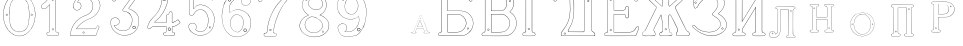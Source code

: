 SplineFontDB: 3.0
FontName: Epigraf
FullName: Epigraf
FamilyName: SVGFont 2
Weight: Regular
Copyright: 
Version: 1.0
ItalicAngle: 0
UnderlinePosition: 0
UnderlineWidth: 0
Ascent: 819
Descent: 205
InvalidEm: 0
sfntRevision: 0x00010000
woffMajor: 1
woffMinor: 0
LayerCount: 2
Layer: 0 0 "Back" 1
Layer: 1 0 "Fore" 0
HasVMetrics: 1
XUID: [1021 437 -521488251 14824285]
StyleMap: 0x0000
FSType: 8
OS2Version: 3
OS2_WeightWidthSlopeOnly: 0
OS2_UseTypoMetrics: 0
CreationTime: 1455662059
ModificationTime: 1461442368
PfmFamily: 17
TTFWeight: 400
TTFWidth: 5
LineGap: 92
VLineGap: 92
Panose: 2 0 5 9 0 0 0 0 0 0
OS2TypoAscent: 819
OS2TypoAOffset: 0
OS2TypoDescent: -205
OS2TypoDOffset: 0
OS2TypoLinegap: 92
OS2WinAscent: 1024
OS2WinAOffset: 0
OS2WinDescent: 84
OS2WinDOffset: 0
HheadAscent: 1024
HheadAOffset: 0
HheadDescent: -84
HheadDOffset: 0
OS2SubXSize: 665
OS2SubYSize: 716
OS2SubXOff: 0
OS2SubYOff: 143
OS2SupXSize: 665
OS2SupYSize: 716
OS2SupXOff: 0
OS2SupYOff: 490
OS2StrikeYSize: 51
OS2StrikeYPos: 265
OS2CapHeight: 735
OS2Vendor: 'PfEd'
OS2CodePages: 00000001.00000000
OS2UnicodeRanges: 00000001.00000000.00000000.00000000
MarkAttachClasses: 1
DEI: 91125
LangName: 1033 "" "" "" "FontForge 2.0 : font4527 : 17-2-2016" "" "Version 1.0"
Encoding: UnicodeBmp
UnicodeInterp: none
NameList: AGL For New Fonts
DisplaySize: -128
AntiAlias: 0
FitToEm: 0
WinInfo: 1036 14 6
BeginPrivate: 7
BlueValues 15 [-10 0 951 966]
BlueScale 9 0.0319355
BlueShift 1 0
StdHW 3 [9]
StdVW 3 [9]
StemSnapH 6 [9 12]
StemSnapV 6 [9 12]
EndPrivate
Grid
74.5126953125 1331 m 0
 74.5126953125 -717 l 1024
  Named: "left"
-1014 -79.30078125 m 4
 2058 -79.30078125 l 1028
  Named: "down"
-1024 1039.69921875 m 0
 2048 1039.69921875 l 1024
  Named: "up"
EndSplineSet
TeXData: 1 0 0 346030 173015 115343 751616 1048576 115343 783286 444596 497025 792723 393216 433062 380633 303038 157286 324010 404750 52429 2506097 1059062 262144
BeginChars: 65537 27

StartChar: .notdef
Encoding: 65536 -1 0
Width: 1024
Flags: HMW
HStem: 0 51<102 922 102 973> 495 51<102 922 102 102>
VStem: 51 51<51 51 51 495> 922 51<51 495 495 495>
LayerCount: 2
Fore
SplineSet
51 0 m 1
 51 546 l 1
 973 546 l 1
 973 0 l 1
 51 0 l 1
102 51 m 1
 922 51 l 1
 922 495 l 1
 102 495 l 1
 102 51 l 1
EndSplineSet
Validated: 1
EndChar

StartChar: uni0000
Encoding: 0 -1 1
AltUni2: 000000.ffffffff.0
Width: 1024
VWidth: 89
Flags: HMW
HStem: 0 1024<0 1000 0 1000>
VStem: 0 1000<0 1024 0 1024>
LayerCount: 2
Fore
SplineSet
0 0 m 1
 0 1024 l 1
 1000 1024 l 1
 1000 0 l 1
 0 0 l 1
EndSplineSet
Validated: 1
EndChar

StartChar: zero
Encoding: 48 48 2
Width: 1020
VWidth: 0
Flags: HMW
HStem: 107 7844 16174 8750
VStem: 290 0 350 0 364 0
LayerCount: 2
Fore
SplineSet
490 1018 m 0
 529 1018 567 1010 604 998 c 0
 652 980 696 952 732 916 c 0
 780 870 818 814 844 754 c 0
 876 685 894 612 902 536 c 0
 906 488 906 438 899 390 c 0
 889 298 860 207 812 127 c 0
 792 93 767 63 740 35 c 0
 696 -6 647 -44 589 -60 c 0
 507 -88 414 -77 338 -35 c 0
 276 -1 224 50 184 109 c 0
 156 155 131 201 116 253 c 0
 108 276 101 300 97 324 c 0
 87 365 84 406 82 448 c 0
 80 494 84 542 91 588 c 0
 97 620 104 652 114 684 c 0
 128 734 152 780 178 826 c 1
 202 860 228 894 260 922 c 0
 318 976 395 1011 474 1017 c 0
 480 1017 484 1018 490 1018 c 0
488 1011 m 0
 483 1011 479 1011 474 1011 c 0
 396 1005 320 970 264 917 c 0
 236 893 214 864 192 834 c 0
 166 793 142 749 128 703 c 0
 114 665 105 626 97 586 c 0
 89 534 85 482 90 430 c 0
 90 392 98 355 104 319 c 0
 117 269 130 219 155 174 c 0
 183 114 224 61 274 18 c 0
 324 -25 385 -57 451 -66 c 0
 529 -77 612 -56 676 -10 c 0
 718 18 752 53 782 93 c 0
 815 139 841 189 860 242 c 0
 883 310 896 381 898 452 c 0
 900 501 894 550 886 598 c 0
 868 694 833 788 771 864 c 0
 747 893 721 920 691 942 c 0
 633 986 560 1011 488 1011 c 0
495 914 m 0
 497 914 498 914 500 914 c 0
 512 912 524 912 536 910 c 0
 616 898 684 838 714 764 c 0
 728 724 734 683 740 641 c 0
 748 569 755 495 751 422 c 0
 747 359 743 296 729 234 c 1
 723 188 702 143 671 108 c 0
 635 65 582 40 528 31 c 0
 479 22 428 34 384 55 c 0
 322 85 279 145 261 210 c 1
 238 313 232 419 236 525 c 0
 238 596 246 667 262 736 c 0
 276 784 303 828 341 860 c 0
 384 896 439 914 495 914 c 0
490 908 m 0
 488 908 486 908 484 908 c 0
 412 905 342 868 302 806 c 1
 260 750 258 680 248 614 c 0
 236 492 239 367 260 246 c 0
 272 164 322 84 402 54 c 0
 450 33 508 27 558 45 c 1
 626 62 680 114 708 178 c 0
 722 216 727 256 734 296 c 0
 742 367 747 439 745 511 c 0
 741 575 737 640 724 703 c 1
 718 757 692 808 652 845 c 0
 609 887 549 908 490 908 c 0
811 495 m 0
 824 495 833 487 836 474 c 0
 837 454 814 440 798 452 c 0
 780 462 787 491 807 495 c 0
 809 495 809 495 811 495 c 0
174 495 m 0
 185 495 195 488 197 476 c 0
 203 456 176 439 160 452 c 0
 142 462 149 491 169 495 c 0
 171 495 172 495 174 495 c 0
175 489 m 0
 173 489 172 488 170 488 c 0
 147 482 156 450 178 454 c 0
 198 457 193 489 175 489 c 0
812 489 m 1
 810 489 810 488 808 488 c 2
 807 488 l 1
 804 487 l 2
 782 479 797 446 817 454 c 0
 836 459 830 489 812 489 c 1
 812 489 l 1
EndSplineSet
Validated: 37
EndChar

StartChar: one
Encoding: 49 49 3
Width: 658
VWidth: 89
Flags: HMW
HStem: -166 12 -82 12 -68 21G 560 12 966 12
VStem: 112 12 332 12 500 12
LayerCount: 2
Fore
SplineSet
328 833 m 0
 306 832 304 869 326 869 c 0
 347 867 352 835 328 833 c 0
326 875 m 2
 326 875 l 1
 326 875 l 2
 295 875 297 824 328 826 c 2
 328 826 l 1
 328 826 l 2
 360 830 354 873 326 875 c 2
408 28 m 0
 404 92 408 158 407 222 c 2
 407 990 l 1
 407 991 l 2
 405 1005 391 1011 380 1014 c 2
 380 1015 l 1
 379 1014 l 2
 342 1012 304 1019 266 1011 c 2
 265 1011 l 1
 265 1011 l 2
 239 1001 246 967 236 951 c 2
 236 950 l 1
 236 950 l 2
 205 860 140 783 56 737 c 2
 56 737 l 1
 56 737 l 2
 29 716 44 676 40 650 c 2
 40 650 l 1
 40 649 l 2
 44 620 74 618 95 620 c 0
 119 621 150 614 167 640 c 1
 247 720 l 1
 247 28 l 2
 244 3 216 14 195 8 c 2
 195 8 l 1
 194 8 l 2
 158 -8 164 -67 202 -76 c 2
 202 -76 l 1
 458 -76 l 1
 458 -76 l 2
 494 -60 492 0 454 10 c 2
 454 10 l 1
 453 10 l 2
 434 8 410 8 408 28 c 0
379 1008 m 0
 389 1005 398 1000 400 990 c 1
 398 1011 400 1011 400 990 c 2
 400 222 l 2
 401 158 398 92 402 28 c 2
 402 28 l 1
 402 28 l 2
 405 1 435 3 453 4 c 1
 483 -4 487 -56 456 -70 c 1
 203 -70 l 1
 173 -62 165 -13 197 2 c 0
 212 6 249 -3 253 28 c 2
 253 28 l 1
 253 735 l 1
 162 644 l 1
 162 644 l 2
 148 620 120 627 94 626 c 2
 94 626 l 1
 94 626 l 2
 73 624 50 627 46 650 c 1
 50 679 37 715 59 732 c 1
 144 778 210 856 242 948 c 1
 254 968 246 997 266 1005 c 0
 302 1013 340 1006 379 1008 c 0
353 86 m 1
 347 116 298 106 306 75 c 1
 302 95 303 96 306 76 c 0
 310 44 363 56 353 86 c 1
347 84 m 2
 355 63 315 54 312 76 c 2
 312 76 l 1
 312 76 l 2
 306 98 343 106 347 84 c 2
 347 84 l 1
 347 84 l 2
EndSplineSet
Validated: 37
EndChar

StartChar: two
Encoding: 50 50 4
Width: 1017
VWidth: 89
Flags: HMW
HStem: -74 10 40 10 77 10 802 10 808 12
VStem: 700 12
LayerCount: 2
Fore
SplineSet
690 877 m 4xe4
 678 849 729 826 735 864 c 4
 739 890 700 901 690 877 c 4xe4
696 874 m 4
 703 891 733 883 729 865 c 4
 725 835 688 856 696 874 c 4
427 8 m 0
 432 -24 490 -12 468 24 c 2
 468 25 l 1
 468 25 l 2
 454 41 425 30 427 8 c 0
434 9 m 0
 432 25 454 31 464 21 c 1
 480 -8 437 -12 434 9 c 0
770 136 m 0
 766 118 759 110 747 108 c 2
 747 108 308 108 268 108 c 1
 300 156 338 196 380 233 c 0
 418 264 456 295 500 317 c 2
 500 317 l 1
 500 317 l 2
 552 349 613 365 669 393 c 2
 669 393 l 1
 669 393 l 2
 751 439 819 512 852 602 c 0
 870 648 885 698 871 748 c 1
 857 822 818 893 758 941 c 0
 700 992 621 1018 544 1016 c 0
 480 1014 416 996 362 962 c 0
 315 934 273 896 243 850 c 0
 208 799 188 738 182 678 c 2
 182 677 l 1
 182 676 l 2
 188 639 213 598 250 586 c 0
 298 566 358 596 380 642 c 0
 394 668 396 701 384 728 c 0
 378 746 366 760 353 772 c 2
 353 773 l 1
 352 773 l 2
 336 781 317 794 299 795 c 1
 314 821 330 842 354 859 c 2
 354 859 l 1
 355 859 l 2
 426 917 538 915 608 856 c 2
 608 856 l 1
 608 856 l 2
 652 824 678 772 686 720 c 0
 692 659 674 598 638 548 c 0
 619 522 595 500 567 482 c 0
 533 458 491 454 453 434 c 1
 405 416 364 387 324 357 c 2
 324 357 l 1
 324 357 l 2
 282 322 240 284 210 238 c 0
 152 160 121 59 108 -36 c 0
 106 -50 98 -77 126 -69 c 1
 754 -69 l 1
 755 -68 l 2
 780 -61 780 -24 789 -8 c 2
 789 -8 l 1
 789 -8 l 2
 809 44 832 97 852 150 c 2
 852 150 l 1
 852 150 l 2
 854 178 818 196 796 181 c 1
 796 181 770 148 770 136 c 0
260 106 m 2
 256 102 l 1
 748 102 l 2
 765 105 772 116 776 136 c 2
 776 136 l 1
 776 136 l 2
 777 153 782 170 798 176 c 2
 799 176 l 1
 799 176 l 2
 817 188 848 174 846 152 c 1
 827 100 804 46 784 -6 c 1
 793 12 794 12 784 -6 c 0
 772 -26 774 -55 754 -62 c 1
 126 -62 l 1
 125 -62 l 2
 105 -68 112 -54 114 -36 c 0
 127 58 159 158 215 234 c 2
 215 234 l 1
 215 234 l 2
 245 280 286 317 328 352 c 1
 312 340 311 340 327 352 c 0
 367 382 409 411 455 428 c 2
 456 428 l 1
 456 428 l 2
 492 447 534 452 570 476 c 0
 598 494 624 517 644 544 c 0
 682 595 698 660 692 722 c 2
 692 722 l 1
 692 722 l 2
 684 776 657 829 612 862 c 1
 628 849 628 847 612 861 c 0
 540 922 425 924 351 864 c 1
 367 876 367 876 351 864 c 0
 325 846 306 821 291 793 c 2
 288 788 l 1
 294 788 l 2
 314 789 330 778 349 768 c 1
 361 756 373 742 379 726 c 2
 379 726 l 1
 379 726 l 2
 389 701 386 669 374 645 c 0
 353 601 296 574 252 592 c 2
 252 592 l 1
 252 592 l 2
 218 602 195 641 189 677 c 1
 195 736 214 796 248 846 c 0
 278 891 319 929 365 957 c 0
 419 991 481 1008 544 1010 c 0
 620 1012 696 986 754 936 c 0
 812 890 851 820 865 746 c 2
 865 746 l 1
 865 746 l 2
 878 698 865 650 847 604 c 0
 815 516 747 444 666 398 c 1
 684 408 684 408 666 398 c 0
 612 370 552 355 498 322 c 1
 516 332 516 331 498 322 c 0
 454 300 414 269 376 238 c 0
 332 200 292 156 260 106 c 2
EndSplineSet
Validated: 37
EndChar

StartChar: three
Encoding: 51 51 5
Width: 992
VWidth: 0
Flags: HMW
HStem: -167 8 926 8 1120 8 1126 8
VStem: 180 8 343 8 888 8
LayerCount: 2
Fore
SplineSet
316 -30 m 1xce
 346 -46 379 -54 411 -62 c 0
 411 -62 l 1
 411 -62 l 0
 467 -71 525 -68 581 -56 c 0
 581 -56 l 1
 581 -56 l 0
 601 -50 618 -39 636 -35 c 0
 637 -35 l 1
 637 -35 l 0
 671 -21 701 0 729 22 c 0
 729 22 l 1
 729 22 l 0
 742 34 756 46 766 62 c 1
 819 124 847 233 844 309 c 1
 842 385 829 460 772 510 c 5
 750 544 700 566 672 590 c 0
 672 590 l 1
 672 590 l 0
 645 605 614 619 586 628 c 1
 580 642 600 652 608 668 c 1
 686 774 762 878 838 984 c 0
 839 984 l 1
 839 984 l 0
 841 990 844 996 844 1002 c 0
 847 1030 826 1045 798 1048 c 0
 798 1048 l 1
 267 1048 l 1
 266 1048 l 2
 248 1046 243 1028 238 1016 c 1
 215 961 190 906 168 850 c 0
 168 850 l 1
 168 850 l 0
 167 836 173 824 183 818 c 0
 199 808 224 810 234 826 c 1
 254 840 240 865 258 871 c 0
 258 871 l 1
 258 872 l 0
 274 880 294 873 314 875 c 1
 619 875 l 1
 554 783 490 690 424 600 c 0
 424 600 l 1
 424 599 l 0
 422 587 420 569 436 562 c 1
 454 552 476 560 492 552 c 0
 492 552 l 1
 492 552 l 0
 524 540 556 532 580 508 c 0
 580 508 l 1
 580 508 l 0
 609 486 631 457 646 424 c 0
 647 424 l 1
 647 424 l 0
 659 406 659 382 666 362 c 1
 667 336 671 313 664 289 c 0
 664 288 l 1
 664 288 l 0
 658 218 620 154 586 106 c 1
 545 79 497 52 454 56 c 0
 454 56 l 1
 453 56 l 0
 417 51 374 60 342 72 c 1
 314 84 289 99 266 117 c 1
 249 133 233 149 221 169 c 0
 221 170 l 1
 221 170 l 0
 217 176 208 186 208 190 c 1
 210 190 212 190 216 188 c 0
 216 187 l 1
 217 187 l 0
 246 185 276 191 300 208 c 1
 318 216 326 232 336 244 c 0
 337 244 l 1
 337 245 l 0
 341 263 352 284 346 304 c 1
 346 324 334 337 328 352 c 0
 328 353 l 1
 327 354 l 0
 311 364 299 383 278 387 c 1
 255 400 228 394 206 394 c 0
 206 394 l 1
 205 394 l 0
 165 380 126 350 120 306 c 1
 112 288 119 280 118 264 c 0
 118 264 l 1
 118 263 l 0
 119 223 124 182 142 146 c 1
 152 110 177 85 197 58 c 0
 198 58 l 1
 198 58 l 0
 232 24 269 -12 316 -30 c 1xce
267 1041 m 1
 798 1041 l 1
 797 1041 797 1041 798 1041 c 0
 825 1038 839 1024 837 1002 c 0
 837 997 835 993 833 987 c 1
 757 882 679 777 602 672 c 0
 602 671 l 1
 602 671 l 0
 596 659 570 643 582 623 c 0
 582 622 l 1
 584 622 l 0
 612 613 642 599 669 584 c 1
 668 584 668 584 669 584 c 0
 696 560 745 538 767 506 c 5
 823 458 836 382 838 308 c 1
 841 234 813 125 762 66 c 0
 762 66 l 1
 761 66 l 0
 753 50 738 39 724 26 c 1
 725 26 726 26 725 26 c 0
 697 4 667 -16 634 -29 c 1
 635 -29 636 -28 635 -28 c 0
 615 -33 598 -44 580 -49 c 1
 581 -49 581 -49 580 -49 c 0
 525 -61 468 -64 412 -55 c 1
 413 -55 413 -56 412 -56 c 0
 380 -48 347 -40 318 -24 c 0
 318 -24 l 1
 318 -24 l 0
 272 -6 236 28 202 62 c 1
 202 61 202 61 202 62 c 0
 181 90 157 115 148 148 c 0
 148 148 l 1
 148 148 l 0
 130 184 125 224 124 264 c 1
 124 263 124 262 124 263 c 0
 125 281 120 287 126 303 c 0
 127 304 l 1
 127 304 l 0
 133 346 169 374 207 388 c 1
 229 388 254 393 274 381 c 0
 275 380 l 1
 276 380 l 0
 294 376 303 360 322 348 c 1
 328 332 340 320 340 304 c 0
 340 303 l 1
 340 302 l 0
 346 284 335 267 331 247 c 1
 321 235 311 219 296 213 c 0
 296 213 l 1
 296 213 l 0
 274 197 246 192 218 194 c 1
 212 196 204 198 202 192 c 0
 200 184 212 172 216 166 c 1
 228 146 245 128 262 112 c 0
 262 112 l 1
 262 112 l 0
 286 94 312 78 340 66 c 0
 340 66 l 1
 340 66 l 0
 372 54 416 45 454 50 c 1
 500 46 550 75 590 101 c 0
 590 101 l 1
 590 102 l 0
 624 150 665 213 671 287 c 1
 679 313 672 339 672 363 c 0
 672 364 l 1
 672 364 l 0
 665 384 665 408 652 428 c 1
 652 427 652 426 652 427 c 0
 638 446 620 498 594 510 c 0
 592 511 590 511 588 512 c 1
 589 512 588 511 588 512 c 0
 570 540 525 540 494 558 c 1
 495 558 495 558 494 558 c 0
 475 568 454 560 440 568 c 0
 439 568 l 1
 439 568 l 0
 428 572 428 585 430 597 c 1
 496 688 562 784 628 876 c 0
 632 882 l 1
 314 882 l 1
 314 882 l 0
 296 880 274 887 256 877 c 1
 257 877 257 877 256 877 c 0
 234 869 243 840 230 832 c 0
 230 831 l 1
 229 830 l 0
 221 817 201 816 187 824 c 0
 179 829 174 836 174 848 c 1
 195 902 221 959 244 1014 c 1
 250 1028 254 1039 267 1041 c 1
688 142 m 0
 696 189 755 166 750 136 c 0
 740 95 686 111 688 142 c 0
760 134 m 2
 760 134 l 1
 760 134 l 0
 768 179 688 204 678 144 c 0
 678 144 l 1
 678 144 l 0
 675 101 746 80 760 134 c 2
530 980 m 0
 518 944 470 967 468 988 c 1
 476 1008 488 1018 500 1018 c 0
 522 1016 534 998 530 980 c 0
500 1029 m 2
 500 1029 l 1
 500 1029 l 0
 482 1029 464 1011 458 990 c 0
 458 990 l 1
 458 989 l 0
 458 955 524 929 540 977 c 0
 540 977 l 1
 540 977 l 0
 546 1003 528 1027 500 1029 c 2
EndSplineSet
Validated: 37
EndChar

StartChar: four
Encoding: 52 52 6
Width: 988
VWidth: 0
Flags: HMW
HStem: -57 6<570 733 570 733 570 734 570 734 570 734> 160 6<238 543 239 537 537 537> 257 6<276 537> 957 6<570 570 571 571>
VStem: 454 6<902 903 902 903 902 903> 537 6<160 166 263 428 263 263> 606 6<944 944> 682 6<113 160 113 160 114 160 114 165 286 501 286 287>
LayerCount: 2
Fore
SplineSet
513 22 m 0
 493 26 476 12 472 -6 c 1
 460 -26 475 -46 486 -58 c 0
 487 -60 l 1
 488 -60 l 0
 518 -66 550 -60 580 -62 c 0
 580 -62 l 1
 581 -62 l 0
 635 -61 692 -65 746 -62 c 0
 746 -62 l 1
 746 -61 l 0
 772 -48 775 -14 761 8 c 0
 761 8 l 1
 760 8 l 0
 748 22 732 24 716 22 c 0
 716 22 l 1
 716 22 l 0
 702 20 695 38 697 52 c 0
 697 52 l 1
 697 163 l 1
 748 169 792 189 836 212 c 0
 836 212 l 1
 836 212 l 0
 858 226 880 241 900 259 c 0
 902 260 l 1
 902 261 l 0
 905 282 883 294 877 308 c 0
 876 308 l 1
 876 309 l 0
 866 319 861 342 842 346 c 0
 840 346 l 1
 839 345 l 0
 817 332 798 311 776 299 c 0
 751 287 724 277 697 272 c 1
 697 520 l 1
 696 520 l 0
 690 534 679 544 664 548 c 0
 646 553 627 539 618 526 c 0
 618 526 l 1
 618 525 l 0
 611 485 606 471 564 467 c 0
 563 467 l 1
 562 467 l 0
 533 454 545 418 543 398 c 0
 543 398 l 1
 543 270 l 1
 256 270 l 1
 245 277 251 288 262 294 c 0
 262 294 l 1
 262 295 l 0
 304 331 350 364 384 408 c 1
 410 441 440 474 462 511 c 1
 510 586 547 668 571 754 c 0
 571 754 l 1
 571 754 l 0
 579 796 594 838 594 882 c 0
 597 916 602 950 598 984 c 0
 598 984 l 1
 598 984 l 0
 584 1009 551 1000 532 1002 c 0
 532 1002 l 1
 532 1002 l 0
 506 1001 476 1004 450 998 c 0
 450 998 l 1
 450 998 l 0
 429 986 438 961 436 946 c 0
 436 946 l 1
 436 945 l 0
 438 885 434 826 422 768 c 0
 412 737 408 704 394 676 c 0
 394 676 l 1
 394 676 l 0
 384 639 365 605 348 570 c 0
 306 504 258 441 198 391 c 0
 198 391 l 1
 198 391 l 0
 172 363 145 336 124 304 c 1
 96 261 77 212 62 164 c 0
 56 150 65 134 73 125 c 0
 74 125 l 1
 74 125 l 0
 86 113 104 112 120 114 c 0
 120 114 l 1
 120 114 l 0
 135 118 151 124 159 140 c 0
 172 157 192 167 213 163 c 0
 214 162 l 1
 543 162 l 1
 543 116 545 76 542 34 c 1
 542 34 525 20 513 22 c 0
779 293 m 0
 803 305 821 326 841 338 c 1
 852 334 859 317 870 305 c 1
 878 288 895 279 895 263 c 1
 876 246 855 232 833 218 c 1
 856 231 856 230 833 218 c 0
 789 195 743 175 693 170 c 0
 690 169 l 1
 690 53 l 1
 688 38 696 12 718 16 c 1
 692 12 691 13 717 16 c 0
 733 18 746 16 756 4 c 1
 740 25 740 26 755 4 c 0
 767 -14 765 -42 744 -54 c 1
 692 -56 634 -55 580 -56 c 1
 606 -56 607 -58 581 -56 c 0
 551 -54 519 -59 490 -53 c 1
 479 -40 470 -22 479 -8 c 0
 479 -8 l 1
 480 -8 l 0
 482 8 496 19 512 16 c 0
 512 16 l 1
 512 16 l 0
 526 14 542 15 548 33 c 0
 548 33 l 1
 548 34 l 0
 551 78 549 122 550 166 c 0
 550 170 l 1
 214 170 l 1
 240 168 240 166 214 170 c 0
 190 174 168 163 154 144 c 0
 153 144 l 1
 153 144 l 0
 147 130 133 125 118 121 c 1
 144 127 144 126 118 122 c 0
 104 120 88 120 78 130 c 1
 96 111 95 110 78 130 c 0
 70 139 64 152 68 162 c 0
 68 162 l 1
 68 162 l 0
 83 210 102 258 130 300 c 1
 150 332 177 358 203 386 c 1
 184 368 182 369 202 386 c 0
 262 438 311 501 353 567 c 0
 354 568 l 1
 354 568 l 0
 370 602 391 636 401 674 c 1
 391 650 389 650 401 674 c 0
 415 704 418 736 428 766 c 0
 428 766 l 1
 429 766 l 0
 441 825 446 885 444 945 c 1
 443 919 440 918 443 944 c 0
 445 964 436 982 452 992 c 1
 476 997 505 993 532 994 c 1
 506 995 506 996 532 994 c 0
 555 992 579 1002 591 982 c 1
 595 950 590 916 587 882 c 0
 587 882 l 1
 587 882 l 0
 587 839 572 799 564 756 c 1
 570 782 571 782 564 756 c 0
 540 670 503 589 456 514 c 1
 434 478 406 446 379 412 c 1
 345 368 300 335 258 300 c 1
 246 292 234 274 254 264 c 0
 254 264 l 1
 550 264 l 1
 550 398 l 1
 548 372 548 372 550 398 c 0
 552 422 542 449 564 460 c 1
 607 464 617 481 624 523 c 1
 632 533 648 544 662 540 c 0
 675 536 684 531 690 518 c 1
 690 264 l 1
 694 264 l 0
 724 268 753 279 779 293 c 0
646 70 m 0
 690 102 627 186 588 120 c 0
 587 120 l 1
 587 120 l 0
 576 89 615 40 646 70 c 0
640 78 m 2
 622 58 589 92 596 116 c 1
 628 169 670 98 640 78 c 0
 640 78 l 1
 640 78 l 2
522 858 m 4
 529 804 462 820 462 852 c 5
 471 890 514 886 522 858 c 4
532 860 m 6
 532 860 l 5
 532 861 l 4
 520 901 462 901 452 854 c 4
 452 854 l 5
 452 854 l 4
 450 805 542 794 532 860 c 6
EndSplineSet
Validated: 37
EndChar

StartChar: five
Encoding: 53 53 7
Width: 868
VWidth: 0
Flags: HMW
HStem: 112 6 623 6<446 447> 793 6<260 260> 951 6<186 186 186 596 185 596>
VStem: 158 6<394 920 394 920 397 919> 254 6<585 793 585 799>
LayerCount: 2
Fore
SplineSet
300 1055 m 1048
698 830 m 2,0,1
 712 814 730 818 747 826 c 1,2,-1
 747 826 l 1,3,-1
 748 826 l 1,4,5
 771 847 746 877 740 896 c 1,6,-1
 740 896 l 1,7,-1
 740 896 l 1,8,9
 719 944 701 993 678 1039 c 1,10,-1
 678 1039 l 1,11,-1
 678 1039 l 1,12,13
 659 1063 625 1052 602 1055 c 1,14,-1
 602 1055 l 1,15,-1
 300 1055 l 0,0,0
 168 1055 l 1,16,-1
 168 1055 l 1,17,18
 148 1052 137 1034 140 1014 c 2,19,-1
 140 461 l 1,20,-1
 140 460 l 1,21,22
 163 427 213 426 241 454 c 2,23,-1
 242 454 l 1,24,-1
 242 454 l 1,25,26
 254 473 263 495 278 512 c 1,27,-1
 278 512 l 1,28,-1
 279 512 l 1,29,30
 316 562 378 596 442 586 c 0,31,32
 498 576 547 536 575 488 c 0,33,34
 598 448 614 404 617 358 c 0,35,36
 625 287 608 163 566 106 c 0,37,38
 548 80 522 58 494 42 c 0,39,40
 442 16 378 19 330 54 c 0,41,42
 318 64 300 72 302 80 c 0,43,44
 320 106 328 138 320 168 c 0,45,46
 308 223 247 261 192 246 c 0,47,48
 146 236 106 188 116 138 c 1,49,-1
 116 138 l 1,50,-1
 116 138 l 1,51,52
 128 97 143 52 178 24 c 0,53,54
 222 -18 276 -49 335 -64 c 0,55,56
 376 -76 421 -79 463 -73 c 0,57,58
 515 -67 564 -48 608 -22 c 1,59,-1
 608 -22 l 1,60,-1
 608 -22 l 1,61,62
 650 6 692 42 718 86 c 0,63,64
 754 138 774 249 780 311 c 0,65,66
 784 359 778 406 764 452 c 0,67,68
 749 496 729 534 706 566 c 1,69,-1
 706 566 l 1,70,-1
 706 566 l 1,71,72
 667 614 618 654 562 680 c 0,73,74
 525 696 485 704 445 708 c 1,75,-1
 445 708 l 1,76,-1
 445 708 l 1,77,78
 412 709 380 708 348 700 c 0,79,80
 312 694 278 630 248 612 c 1,81,-1
 248 882 l 1,82,-1
 651 882 l 1,83,84
 666 876 698 830 698 830 c 2,0,1
702 564 m 1,85,86
 723 532 743 494 758 450 c 0,87,88
 772 406 777 357 774 311 c 0,89,90
 768 249 748 139 713 89 c 1,91,-1
 713 89 l 1,92,-1
 713 89 l 1,93,94
 687 45 648 11 606 -17 c 1,95,96
 624 -5 624 -7 606 -17 c 1,97,98
 562 -43 513 -60 463 -66 c 0,99,100
 421 -72 377 -70 336 -58 c 0,101,102
 278 -43 226 -12 182 30 c 1,103,-1
 182 30 l 1,104,-1
 182 30 l 1,105,106
 148 58 134 99 122 140 c 1,107,108
 126 120 126 120 122 140 c 1,109,110
 114 186 150 230 194 240 c 0,111,112
 244 254 302 219 314 167 c 0,113,114
 322 139 314 108 297 84 c 1,115,-1
 297 84 l 1,116,-1
 296 82 l 1,117,118
 290 66 318 58 326 50 c 1,119,-1
 326 48 l 1,120,-1
 326 48 l 1,121,122
 376 12 442 9 496 37 c 1,123,-1
 496 37 l 1,124,-1
 498 37 l 1,125,126
 526 54 551 74 570 102 c 0,127,128
 614 160 632 286 624 358 c 0,129,130
 621 406 604 452 580 492 c 0,131,132
 552 542 502 582 444 592 c 0,133,134
 378 602 312 569 274 516 c 1,135,136
 286 532 288 532 274 516 c 1,137,138
 259 498 248 476 236 459 c 0,139,140
 212 433 169 435 146 463 c 1,141,-1
 146 1016 l 1,142,-1
 146 1016 l 1,143,144
 142 1032 153 1046 169 1048 c 1,145,146
 148 1047 148 1048 169 1048 c 1,147,-1
 602 1048 l 1,148,149
 581 1049 582 1050 602 1048 c 1,150,151
 628 1045 655 1057 673 1036 c 1,152,153
 696 990 715 941 736 893 c 1,154,155
 728 912 728 913 734 893 c 0,156,157
 742 870 761 850 744 832 c 1,158,159
 729 826 708 826 696 840 c 1,160,-1
 695 840 l 1,161,-1
 695 840 l 1,162,163
 681 852 681 885 653 888 c 1,164,-1
 653 888 l 1,165,-1
 241 888 l 1,166,-1
 241 600 l 1,167,-1
 245 604 l 2,168,169
 277 624 313 688 350 694 c 1,170,-1
 350 694 l 1,171,-1
 350 694 l 1,172,173
 380 702 412 703 444 702 c 1,174,175
 423 703 424 704 444 702 c 1,176,177
 483 698 524 690 560 674 c 0,178,179
 615 650 664 610 702 564 c 1,85,86
404 944 m 4,180,181
 428 919 468 962 426 984 c 5,182,-1
 426 984 l 5,183,-1
 426 984 l 5,184,185
 406 990 390 959 404 944 c 4,180,181
409 949 m 4,186,187
 405 951 405 958 405 962 c 4,0,0
 407 972 416 981 424 978 c 5,188,189
 445 990 457 920 409 949 c 4,186,187
656 112 m 0,190,191
 663 110 669 110 675 114 c 0,0,0
 693 125 696 158 660 158 c 1,192,-1
 660 158 l 1,193,-1
 660 158 l 1,194,195
 637 156 635 118 656 112 c 0,190,191
662 152 m 0,196,197
 701 152 679 112 660 118 c 0,198,199
 645 122 646 150 662 152 c 0,196,197
EndSplineSet
Validated: 37
EndChar

StartChar: six
Encoding: 54 54 8
Width: 914
VWidth: 0
Flags: HMW
HStem: 149 6<737 737> 1000 6<520 539> 1072 6<787 787 787 787 787 787>
VStem: 380 6<586 586> 529 6<809 809> 1079 6
LayerCount: 2
Fore
SplineSet
382 -84 m 4
 462 -112 546 -109 620 -74 c 5
 716 -40 799 42 830 135 c 4
 830 135 l 5
 830 135 l 4
 862 271 851 381 769 482 c 4
 769 482 l 5
 769 482 l 4
 729 526 674 563 618 583 c 4
 618 584 l 5
 618 584 l 4
 580 592 549 604 513 600 c 4
 471 605 432 591 394 580 c 4
 394 580 l 5
 394 580 l 4
 362 568 333 550 305 532 c 4
 305 532 l 5
 304 532 l 4
 292 516 298 541 292 557 c 5
 286 583 292 609 290 636 c 4
 291 696 322 753 363 802 c 4
 403 850 457 888 519 900 c 4
 520 900 l 5
 520 900 l 4
 547 910 576 906 606 908 c 4
 620 908 634 903 646 900 c 5
 618 882 602 852 600 820 c 4
 594 780 616 732 648 716 c 4
 679 698 716 695 746 708 c 4
 812 728 847 788 829 830 c 5
 815 903 774 969 742 997 c 4
 716 1011 687 1021 659 1029 c 4
 659 1030 l 5
 658 1030 l 4
 604 1035 548 1044 500 1030 c 4
 494 1028 487 1027 480 1026 c 4
 427 1017 356 1011 318 977 c 5
 260 935 225 876 193 818 c 4
 159 784 157 732 137 697 c 4
 137 697 l 5
 137 696 l 4
 127 648 117 601 110 553 c 5
 98 494 94 432 100 378 c 5
 104 320 112 262 128 211 c 5
 146 148 172 94 206 44 c 4
 206 44 l 5
 206 44 l 4
 256 -14 308 -70 382 -84 c 4
512 594 m 6
 513 594 l 5
 514 594 l 4
 548 598 579 586 617 578 c 5
 583 588 582 590 616 578 c 4
 672 558 725 522 765 478 c 5
 742 505 742 506 764 478 c 4
 845 378 856 272 824 136 c 5
 834 170 836 170 824 136 c 4
 794 45 712 -36 618 -69 c 5
 546 -104 463 -106 383 -78 c 4
 382 -78 l 5
 382 -78 l 4
 311 -65 260 -11 210 47 c 5
 232 19 230 16 210 46 c 4
 176 96 150 150 132 212 c 5
 116 262 109 320 105 378 c 5
 99 432 104 494 116 552 c 5
 123 600 132 648 142 696 c 5
 132 662 131 662 142 696 c 4
 162 731 173 774 198 814 c 4
 211 837 228 870 244 892 c 4
 268 924 286 947 320 973 c 5
 361 1010 443 1013 496 1024 c 4
 498 1024 500 1025 502 1025 c 4
 502 1025 l 5
 502 1025 l 4
 547 1039 604 1029 658 1024 c 5
 623 1030 624 1034 658 1024 c 4
 686 1016 713 1006 739 992 c 4
 739 992 l 5
 739 992 l 4
 771 965 811 899 824 829 c 5
 841 790 807 731 744 712 c 4
 716 700 680 704 650 721 c 4
 650 721 l 5
 650 721 l 4
 620 736 600 782 605 820 c 4
 605 820 l 5
 605 820 l 4
 607 852 626 883 655 898 c 4
 662 902 l 5
 654 903 l 4
 638 907 623 912 606 912 c 4
 606 912 l 5
 605 912 l 4
 577 910 547 917 518 906 c 5
 552 916 553 912 518 906 c 4
 454 894 399 855 358 806 c 4
 358 805 l 5
 358 805 l 4
 316 755 285 698 284 636 c 4
 284 636 l 5
 284 636 l 4
 286 610 281 583 287 556 c 4
 287 556 l 5
 287 555 l 4
 290 549 290 504 308 528 c 5
 335 546 364 565 395 576 c 5
 361 565 361 566 395 576 c 4
 433 587 472 599 512 594 c 6
441 472 m 6
 440 472 l 5
 440 472 l 4
 252 388 260 66 494 20 c 4
 494 19 l 5
 494 19 l 4
 602 32 669 184 654 308 c 4
 642 406 577 487 441 472 c 6
442 467 m 5
 575 481 636 403 648 308 c 4
 664 185 596 37 494 24 c 5
 265 70 260 385 442 467 c 5
722 40 m 4
 767 76 690 162 654 81 c 4
 654 81 l 5
 654 80 l 4
 646 42 694 15 722 40 c 4
716 48 m 6
 694 29 660 52 664 78 c 5
 694 144 744 70 716 48 c 4
 716 48 l 5
 716 48 l 6
322 819 m 4
 345 837 336 869 317 885 c 4
 299 900 272 901 254 861 c 4
 254 860 l 5
 254 860 l 4
 245 822 294 794 322 819 c 4
315 827 m 6
 293 808 259 831 264 857 c 5
 294 923 344 850 316 828 c 4
 315 828 l 5
 315 827 l 6
EndSplineSet
Validated: 37
EndChar

StartChar: seven
Encoding: 55 55 9
Width: 1024
VWidth: 0
Flags: HMW
HStem: -96 6<264 518 266 518 266 518 266 518> 740 6<146 156> 790 6<231 678 231 664 664 664> 970 6
VStem: 312 6<23 32 32 32 32 32>
LayerCount: 2
Fore
SplineSet
792 771 m 4
 854 844 914 918 962 1000 c 5
 962 1000 l 5
 962 1002 l 5
 975 1032 938 1048 916 1044 c 5
 225 1044 l 5
 225 1044 l 5
 204 1040 196 1020 190 1004 c 4
 166 946 140 890 116 832 c 5
 116 832 l 5
 116 830 l 6
 117 809 137 795 158 796 c 4
 179 796 196 812 202 832 c 4
 208 850 229 852 247 850 c 5
 247 850 l 5
 701 850 l 5
 641 792 592 730 546 664 c 4
 503 601 469 534 438 464 c 4
 410 404 388 340 370 277 c 4
 350 204 341 129 333 54 c 5
 333 54 l 5
 333 54 l 5
 333 34 331 9 310 7 c 4
 292 8 268 9 257 -13 c 4
 243 -37 254 -74 282 -82 c 5
 282 -82 l 5
 549 -82 l 5
 549 -81 l 5
 579 -68 588 -25 562 -3 c 5
 556 -7 503 16 502 18 c 4
 491 36 504 60 506 84 c 4
 527 225 572 363 630 493 c 4
 666 575 715 661 767 737 c 4
 775 748 784 760 792 771 c 4
786 773 m 5
 780 766 l 6
 720 681 667 591 624 496 c 4
 566 365 521 228 500 86 c 5
 500 86 l 5
 500 86 l 5
 499 65 489 40 495 16 c 5
 495 16 l 5
 495 16 l 5
 508 -12 545 8 558 -8 c 5
 558 -8 l 5
 559 -8 l 5
 581 -26 574 -64 548 -76 c 5
 284 -76 l 5
 262 -70 250 -37 262 -16 c 5
 262 -16 l 5
 264 -16 l 5
 273 2 292 1 310 0 c 5
 310 0 l 5
 311 0 l 6
 339 2 340 36 340 54 c 5
 339 32 338 33 340 54 c 5
 348 129 357 202 377 275 c 4
 395 338 415 401 443 461 c 4
 474 531 509 598 552 660 c 4
 600 728 651 792 711 850 c 6
 716 856 l 5
 247 856 l 5
 269 855 268 852 247 856 c 5
 229 858 204 854 196 832 c 5
 196 832 l 5
 196 832 l 5
 192 816 176 803 158 803 c 5
 158 803 l 5
 158 803 l 5
 140 802 125 812 124 830 c 5
 148 886 172 944 196 1002 c 5
 196 1002 l 5
 196 1002 l 5
 202 1018 210 1036 226 1038 c 5
 204 1036 203 1038 225 1038 c 6
 916 1038 l 5
 917 1038 l 5
 938 1042 966 1026 956 1004 c 5
 966 1022 967 1022 956 1004 c 5
 908 922 848 847 786 774 c 5
 786 773 l 5
522 948 m 4
 514 960 520 975 532 977 c 4
 580 975 540 928 522 948 c 4
516 944 m 5
 517 944 l 5
 545 913 590 982 532 984 c 6
 532 984 l 5
 532 984 l 5
 514 980 506 958 516 944 c 5
398 70 m 5
 398 68 l 5
 420 34 476 89 426 105 c 5
 426 105 l 5
 423 105 l 6
 402 109 392 86 398 70 c 5
404 72 m 5
 400 86 409 99 422 98 c 4
 462 86 420 50 404 72 c 5
EndSplineSet
Validated: 37
EndChar

StartChar: eight
Encoding: 56 56 10
Width: 1024
VWidth: 0
Flags: HMW
HStem: -109 6<544 566> 0 6<478 478> 413 6<454 472>
VStem: 221 6 837 6<712 712>
LayerCount: 2
Fore
SplineSet
658 355 m 4
 691 323 718 284 734 242 c 5
 730 209 728 176 710 150 c 5
 710 150 l 5
 708 150 l 5
 686 105 644 70 598 50 c 4
 558 34 513 30 470 36 c 4
 427 44 384 61 352 91 c 4
 321 119 298 156 288 196 c 4
 282 228 280 261 290 292 c 5
 290 292 l 5
 290 292 l 5
 308 367 372 425 446 443 c 5
 479 443 554 439 658 355 c 4
570 420 m 4
 559 424 550 430 539 434 c 5
 539 434 l 5
 538 434 l 5
 507 442 476 450 444 450 c 5
 444 450 l 5
 444 450 l 5
 367 432 302 369 284 292 c 5
 290 313 290 313 284 292 c 5
 273 260 276 226 282 194 c 5
 282 194 l 5
 282 194 l 5
 292 152 316 115 348 87 c 4
 381 56 424 38 468 30 c 4
 512 24 558 29 600 45 c 4
 648 65 691 98 715 146 c 5
 704 128 703 128 715 146 c 5
 735 174 736 209 740 242 c 6
 740 243 l 5
 740 243 l 5
 722 287 695 327 662 360 c 5
 662 360 l 5
 662 360 l 5
 634 384 604 404 570 420 c 4
275 568 m 4
 299 536 331 514 364 493 c 5
 364 493 l 5
 365 493 l 6
 371 492 373 490 374 490 c 5
 368 486 358 484 350 480 c 4
 292 459 239 421 201 373 c 4
 167 333 147 284 143 232 c 4
 141 199 147 165 157 134 c 5
 157 134 l 5
 157 134 l 5
 177 84 209 42 253 10 c 5
 295 -26 348 -46 398 -64 c 5
 399 -64 l 5
 399 -64 l 5
 443 -74 488 -81 534 -79 c 4
 577 -79 621 -72 661 -60 c 5
 661 -60 l 5
 661 -60 l 5
 713 -42 764 -20 804 18 c 4
 848 56 881 108 895 164 c 4
 906 214 900 268 878 316 c 4
 860 354 834 386 803 414 c 4
 777 438 746 456 716 472 c 5
 715 472 l 5
 715 472 l 5
 701 478 684 482 671 488 c 5
 699 502 722 524 746 544 c 5
 746 544 l 5
 746 544 l 5
 776 572 800 607 814 647 c 4
 826 677 833 708 834 740 c 4
 836 796 818 852 790 900 c 4
 768 935 740 966 704 988 c 4
 620 1048 507 1061 411 1026 c 4
 359 1008 312 975 277 933 c 4
 237 885 213 826 211 764 c 4
 207 694 230 622 275 568 c 4
367 498 m 5
 335 519 303 542 279 573 c 5
 279 573 l 5
 279 573 l 5
 235 626 212 696 216 764 c 4
 218 824 242 882 282 928 c 4
 316 970 364 1002 414 1020 c 4
 508 1054 618 1042 700 982 c 5
 700 982 l 5
 700 982 l 5
 735 961 762 930 784 896 c 4
 812 850 829 796 827 742 c 4
 826 711 820 677 808 649 c 4
 794 611 772 576 742 548 c 5
 758 562 758 562 742 548 c 5
 716 526 691 505 661 492 c 6
 654 488 l 5
 661 485 l 6
 679 477 696 471 712 465 c 5
 692 474 694 475 712 465 c 5
 742 449 772 434 798 410 c 4
 829 382 856 352 872 314 c 4
 893 269 899 216 888 166 c 4
 875 111 843 62 800 24 c 4
 760 -12 708 -35 658 -53 c 5
 679 -47 681 -47 660 -53 c 4
 620 -65 576 -72 534 -72 c 6
 534 -72 l 5
 534 -72 l 5
 489 -74 444 -68 400 -58 c 5
 421 -64 420 -64 400 -58 c 5
 350 -40 297 -22 257 13 c 5
 257 14 l 5
 256 14 l 5
 213 45 184 88 164 136 c 5
 172 116 170 115 164 136 c 5
 154 167 148 199 150 231 c 4
 154 281 173 332 206 370 c 4
 244 418 296 453 353 474 c 5
 353 474 l 5
 353 474 l 5
 362 478 403 489 367 498 c 5
710 852 m 4
 726 824 738 792 732 761 c 5
 732 761 l 5
 732 761 l 5
 728 721 705 684 673 660 c 5
 673 660 l 5
 673 660 l 5
 652 642 626 633 600 625 c 5
 536 621 472 640 426 682 c 4
 402 704 381 731 370 761 c 5
 370 761 l 5
 370 761 l 5
 359 777 366 797 370 817 c 4
 383 857 416 891 454 911 c 4
 502 932 554 940 604 924 c 5
 604 924 l 5
 605 924 l 5
 648 915 684 887 710 852 c 4
364 818 m 5
 364 818 l 5
 360 800 352 777 364 759 c 5
 376 727 398 702 422 678 c 4
 470 634 536 614 600 618 c 6
 600 618 l 5
 600 618 l 5
 626 626 656 638 678 656 c 5
 662 643 660 643 678 656 c 5
 712 680 735 719 739 761 c 5
 735 740 735 740 739 761 c 5
 745 795 732 826 716 854 c 5
 716 854 l 5
 716 854 l 5
 690 890 651 920 606 930 c 5
 627 924 627 924 606 930 c 5
 554 946 499 938 451 916 c 5
 451 916 l 5
 451 916 l 5
 413 895 378 861 364 818 c 5
741 38 m 4
 776 36 766 96 734 84 c 4
 710 78 713 37 741 38 c 4
740 44 m 6
 722 43 716 74 734 78 c 5
 736 78 l 5
 736 78 l 5
 758 87 767 42 741 44 c 5
 741 44 l 5
 740 44 l 6
336 879 m 4
 332 861 304 860 300 876 c 5
 306 907 338 913 336 879 c 4
341 878 m 5
 341 878 l 5
 343 922 300 914 294 878 c 5
 294 876 l 5
 294 876 l 5
 300 852 337 854 341 878 c 5
EndSplineSet
Validated: 37
EndChar

StartChar: nine
Encoding: 57 57 11
Width: 914
VWidth: 0
Flags: HMW
HStem: 110 6<738 753 738 753> 330 6<512 512> 964 6<562 562 563 563>
VStem: 179 6<632 632> 261 6<120 120> 349 6<655 672> 734 6<296 296> 888 6<428 428>
LayerCount: 2
Fore
SplineSet
548 1030 m 4
 468 1058 384 1055 310 1020 c 5
 214 986 131 905 100 812 c 4
 100 812 l 5
 100 811 l 4
 68 675 78 565 160 464 c 4
 160 464 l 5
 160 464 l 4
 200 420 254 383 310 363 c 4
 311 363 l 5
 311 363 l 4
 349 355 380 342 416 346 c 4
 458 341 498 355 536 366 c 4
 536 366 l 5
 536 366 l 4
 568 378 596 396 624 414 c 4
 624 414 l 5
 624 414 l 4
 636 430 631 405 637 389 c 5
 643 363 638 337 640 310 c 4
 639 250 607 193 566 144 c 4
 526 96 472 58 410 46 c 4
 410 46 l 5
 410 46 l 4
 383 36 354 41 324 39 c 4
 310 39 294 44 282 47 c 5
 310 65 328 94 330 126 c 4
 336 166 313 214 281 230 c 4
 250 248 213 252 183 239 c 4
 117 219 82 158 100 116 c 5
 114 43 156 -22 188 -50 c 4
 214 -64 242 -75 270 -83 c 4
 270 -83 l 5
 270 -83 l 4
 324 -88 381 -98 429 -84 c 4
 435 -82 442 -81 449 -80 c 4
 502 -71 574 -65 612 -31 c 5
 670 11 704 71 736 129 c 4
 770 163 772 215 792 250 c 4
 792 250 l 5
 792 250 l 4
 802 298 812 346 819 394 c 5
 831 453 836 515 830 569 c 5
 826 627 818 685 802 736 c 5
 784 799 757 852 723 902 c 4
 723 903 l 5
 722 903 l 4
 672 961 622 1016 548 1030 c 4
416 352 m 6
 416 352 l 5
 416 352 l 4
 382 348 350 360 312 368 c 5
 346 358 346 356 312 368 c 4
 256 388 204 424 164 468 c 5
 187 441 186 440 164 468 c 4
 83 568 73 674 105 810 c 5
 95 776 93 776 105 810 c 4
 135 901 217 982 311 1015 c 5
 383 1050 466 1052 546 1024 c 4
 546 1024 l 5
 546 1024 l 4
 617 1011 668 958 718 900 c 5
 696 928 698 930 718 900 c 4
 752 850 778 796 796 734 c 5
 812 684 820 626 824 568 c 5
 830 514 826 452 814 394 c 5
 807 346 797 299 787 251 c 5
 797 285 798 285 787 251 c 4
 767 216 757 172 732 132 c 4
 719 109 700 76 684 54 c 4
 660 22 642 0 608 -26 c 5
 567 -63 486 -67 433 -78 c 4
 431 -78 430 -78 428 -78 c 4
 428 -78 l 5
 427 -78 l 4
 382 -92 325 -83 271 -78 c 5
 306 -84 306 -88 272 -78 c 4
 244 -70 216 -60 190 -46 c 4
 190 -46 l 5
 190 -46 l 4
 158 -19 118 48 105 118 c 5
 88 157 123 215 186 234 c 4
 214 246 248 243 278 226 c 4
 278 226 l 5
 278 226 l 4
 308 211 329 164 324 126 c 4
 324 126 l 5
 324 126 l 4
 322 94 303 63 274 48 c 4
 268 44 l 5
 274 43 l 4
 290 39 307 34 324 34 c 4
 324 34 l 5
 324 34 l 4
 352 36 382 29 411 40 c 5
 377 30 375 34 410 40 c 4
 474 52 529 92 570 141 c 4
 570 141 l 5
 570 141 l 4
 612 191 644 248 645 310 c 4
 645 310 l 5
 645 311 l 4
 643 337 648 363 642 390 c 4
 642 391 l 5
 642 391 l 4
 639 397 638 442 620 418 c 5
 593 400 565 382 534 371 c 5
 568 382 568 381 534 371 c 4
 496 360 456 347 416 352 c 6
488 474 m 6
 488 474 l 5
 489 474 l 4
 677 558 670 881 436 927 c 4
 436 927 l 5
 435 927 l 4
 327 914 261 762 276 638 c 4
 288 540 352 459 488 474 c 6
487 479 m 5
 354 465 293 543 281 638 c 4
 265 761 333 909 435 922 c 5
 664 876 669 561 487 479 c 5
206 907 m 4
 161 871 238 784 274 865 c 4
 275 866 l 5
 275 866 l 4
 283 904 234 932 206 907 c 4
214 899 m 6
 236 918 268 895 264 869 c 5
 234 803 185 877 213 899 c 4
 214 899 l 5
 214 899 l 6
607 128 m 4
 584 110 593 78 612 62 c 4
 630 47 657 46 675 86 c 4
 675 86 l 5
 676 86 l 4
 685 124 635 153 607 128 c 4
614 119 m 6
 636 138 670 115 665 89 c 5
 635 23 586 97 614 119 c 4
 614 119 l 5
 614 119 l 6
EndSplineSet
Validated: 37
EndChar

StartChar: uni0421
Encoding: 1057 1057 12
Width: 1024
VWidth: 0
Flags: W
LayerCount: 2
Fore
Validated: 1
EndChar

StartChar: uni0431
Encoding: 1073 1073 13
Width: 1171
VWidth: 0
Flags: W
HStem: -76 8<183.9 200 750 781.651> 16 8<518 677.844> 474 8<665 679.819> 568 6<406 767.162> 935 7<813 827.374> 1023 8<184.917 194 884 944.239>
VStem: 242 8<34.1224 48 892 921.067>
LayerCount: 2
Fore
SplineSet
242 48 m 0
 240 25 219 5 196 10 c 1
 173 8 163 -12 161 -31 c 0
 159 -53 172 -74 200 -76 c 0
 384 -76 566 -78 750 -76 c 1
 889 -68 1018 37 1048 173 c 0
 1080 298 1027 440 920 514 c 0
 855 562 772 578 693 574 c 2
 406 574 l 1
 406 935 l 1
 545 935 677 936 813 934 c 1
 875 928 929 884 952 826 c 0
 958 814 973 808 986 806 c 0
 1005 804 1026 811 1030 834 c 0
 1028 866 1009 892 1000 920 c 0
 984 953 971 990 952 1023 c 1
 951 1024 l 2
 931 1038 905 1029 886 1031 c 0
 656 1031 424 1033 194 1031 c 0
 175 1027 164 1010 162 992 c 0
 160 970 170 944 198 942 c 2
 200 942 l 1
 228 947 246 921 242 893 c 2
 242 892 l 2
 242 611 244 329 242 48 c 0
200 -68 m 0
 178 -68 166 -50 168 -31 c 0
 168 -15 178 0 196 2 c 1
 224 -3 248 20 250 48 c 0
 252 329 250 611 250 892 c 0
 254 922 232 956 198 950 c 1
 178 952 168 972 170 992 c 0
 172 1006 178 1019 194 1023 c 0
 424 1025 656 1023 886 1023 c 1
 882 1023 880 1025 884 1023 c 0
 906 1019 930 1030 946 1018 c 1
 962 988 976 950 992 916 c 1
 990 920 990 921 992 917 c 0
 1002 887 1020 864 1022 834 c 0
 1020 818 1004 810 986 814 c 0
 974 816 964 821 958 830 c 0
 934 888 879 936 814 942 c 1
 813 942 l 2
 675 944 538 940 402 942 c 2
 398 942 l 1
 398 569 l 1
 693 568 l 1
 694 568 l 2
 772 572 852 555 916 508 c 0
 1020 436 1074 298 1042 176 c 0
 1012 44 886 -62 750 -68 c 0
 566 -70 384 -68 200 -68 c 0
665 473 m 0
 771 463 865 372 870 264 c 0
 879 160 803 58 702 32 c 0
 644 16 580 26 518 24 c 2
 406 24 l 1
 406 474 l 1
 493 472 578 477 665 473 c 0
402 482 m 2
 398 482 l 1
 398 16 l 1
 518 16 l 2
 580 18 642 9 704 25 c 0
 808 53 887 157 878 265 c 0
 873 376 776 470 666 480 c 0
 578 484 490 480 402 482 c 2
288 856 m 0
 293 843 306 840 316 844 c 0
 329 849 339 864 330 880 c 1
 314 903 276 882 288 856 c 0
294 858 m 0
 286 874 312 892 324 876 c 1
 324 876 326 856 314 852 c 0
 305 850 296 850 294 858 c 0
896 102 m 4
 901 89 915 88 925 92 c 4
 938 97 948 110 939 126 c 4
 923 149 884 128 896 102 c 4
903 106 m 5
 895 122 920 138 932 122 c 5
 932 122 934 102 922 98 c 4
 913 96 905 97 903 105 c 6
 903 106 l 5
EndSplineSet
Validated: 37
EndChar

StartChar: uni0432
Encoding: 1074 1074 14
Width: 1024
VWidth: 0
Flags: W
HStem: -74 7<119.39 126 707 724.728> 18 8<449 624.146> 102 8<257.234 276.48> 480 8<616 625.871> 574 7<342 621.151> 942 8<608 623.6> 1033 7<121.128 128 636 673.653>
VStem: 178 8<34.1807 884.78 895.032 926.773> 810 7<209.849 293.05>
LayerCount: 2
Fore
SplineSet
636 1033 m 0
 645 1033 653 1034 662 1033 c 0
 772 1025 874 941 902 834 c 0
 932 737 895 630 820 562 c 1
 790 546 829 532 837 526 c 0
 953 452 1006 299 970 168 c 0
 942 46 834 -56 707 -66 c 1
 600 -70 480 -67 373 -68 c 0
 291 -67 210 -71 126 -67 c 1
 94 -57 94 -2 130 4 c 1
 158 0 185 22 186 50 c 0
 187 332 186 616 186 898 c 1
 185 877 182 875 186 896 c 0
 190 924 171 964 135 958 c 1
 99 960 92 1023 128 1033 c 1
 294 1035 470 1032 636 1033 c 0
178 50 m 0
 177 26 156 7 132 11 c 1
 130 11 l 1
 86 7 83 -63 125 -74 c 1
 126 -74 l 2
 208 -78 291 -74 373 -75 c 0
 480 -74 601 -78 708 -74 c 1
 838 -63 947 42 977 166 c 0
 1013 300 959 456 842 532 c 0
 826 545 804 543 824 554 c 1
 824 556 l 1
 901 624 941 737 910 837 c 0
 880 947 777 1030 663 1038 c 0
 654 1039 645 1041 636 1041 c 0
 470 1040 294 1042 128 1040 c 2
 127 1040 l 1
 83 1029 87 953 135 952 c 2
 136 952 l 1
 164 958 182 924 178 898 c 1
 178 616 179 332 178 50 c 0
616 478 m 1
 722 467 806 368 810 264 c 0
 818 158 742 53 638 31 c 0
 580 21 507 28 449 26 c 2
 342 26 l 1
 342 480 l 1
 429 479 529 482 616 478 c 1
616 486 m 1
 528 490 427 487 339 488 c 2
 334 488 l 1
 334 484 l 1
 334 22 l 1
 334 18 l 1
 449 18 l 2
 507 20 580 13 638 24 c 0
 747 48 825 155 817 264 c 0
 813 373 726 475 616 486 c 1
805 852 m 5
 781 838 797 792 828 808 c 5
 830 808 l 5
 854 824 831 863 805 852 c 5
808 845 m 5
 826 851 841 825 825 815 c 5
 825 815 776 824 808 845 c 5
272 68 m 0
 248 62 238 96 266 102 c 0
 284 102 290 74 272 68 c 0
266 110 m 2
 265 110 l 1
 227 102 241 52 274 60 c 0
 300 68 294 111 266 110 c 2
590 574 m 2
 603 574 616 575 628 579 c 0
 710 607 747 702 739 782 c 0
 735 856 689 937 609 950 c 1
 608 950 l 2
 523 954 424 951 339 952 c 2
 334 952 l 1
 334 574 l 1
 590 574 l 2
608 942 m 1
 682 930 727 852 731 780 c 0
 737 703 703 612 626 586 c 0
 615 582 602 581 590 581 c 2
 342 581 l 1
 342 944 l 1
 427 943 524 946 608 942 c 1
EndSplineSet
Validated: 37
EndChar

StartChar: uni0433
Encoding: 1075 1075 15
Width: 1024
VWidth: 0
Flags: W
HStem: -71 7<138.667 145 416 423.468> 116 6<265.207 285.064> 938 8<770 782.297> 1026 8<140.415 837.124 847.814 904.705>
VStem: 199 7<40.5842 51 894 920.326> 252 6<90.1099 108.989> 354 9<35.1168 58>
LayerCount: 2
Fore
SplineSet
198 51 m 0
 196 28 176 9 153 13 c 2
 152 13 l 2
 134 11 123 0 119 -14 c 0
 112 -36 120 -63 144 -71 c 1
 145 -71 l 2
 193 -75 243 -70 291 -72 c 0
 333 -70 375 -75 417 -71 c 2
 418 -71 l 1
 434 -65 442 -51 444 -36 c 0
 446 -14 436 11 410 13 c 2
 409 13 l 1
 382 7 361 31 363 58 c 2
 363 938 l 1
 501 938 634 940 770 938 c 0
 832 932 890 888 914 830 c 1
 914 829 l 1
 921 818 932 810 946 808 c 0
 965 806 988 813 992 836 c 2
 992 837 l 2
 990 868 971 894 961 921 c 0
 945 955 933 992 914 1026 c 1
 912 1026 l 2
 892 1041 867 1032 848 1034 c 0
 615 1034 383 1036 150 1034 c 2
 149 1034 l 2
 129 1030 120 1012 118 994 c 0
 116 972 127 948 153 946 c 2
 154 946 l 1
 181 952 203 922 199 896 c 2
 199 894 l 2
 199 612 200 333 198 51 c 0
354 58 m 2
 352 28 376 0 410 6 c 1
 429 4 439 -16 437 -36 c 0
 435 -48 430 -60 416 -64 c 0
 376 -68 333 -64 291 -66 c 0
 243 -64 195 -68 145 -64 c 0
 126 -57 119 -35 126 -16 c 0
 130 -5 138 4 152 6 c 0
 179 0 204 21 206 51 c 0
 208 333 206 612 206 894 c 0
 210 924 188 958 153 952 c 1
 133 954 121 976 123 996 c 0
 125 1011 134 1022 150 1026 c 0
 382 1028 616 1026 848 1026 c 1
 844 1026 842 1028 846 1026 c 0
 868 1024 891 1032 907 1021 c 1
 925 990 938 952 954 918 c 1
 952 922 951 922 953 918 c 0
 963 888 982 867 984 837 c 1
 978 810 936 810 920 833 c 1
 896 893 836 938 770 944 c 0
 634 946 494 946 358 946 c 2
 354 946 l 1
 354 58 l 2
275 122 m 0
 259 122 252 112 252 100 c 0
 254 86 265 70 283 74 c 0
 310 81 305 124 275 122 c 0
276 116 m 0
 295 118 299 84 280 80 c 0
 268 78 258 89 258 100 c 0
 258 108 264 116 276 116 c 0
252 863 m 4
 258 849 271 847 282 851 c 4
 294 857 305 870 295 886 c 5
 295 888 l 5
 279 910 241 889 252 863 c 4
258 866 m 4
 251 884 277 897 288 882 c 5
 288 882 290 864 279 860 c 4
 271 858 260 858 258 866 c 4
EndSplineSet
Validated: 37
EndChar

StartChar: uni0434
Encoding: 1076 1076 16
Width: 1089
VWidth: 0
Flags: W
HStem: -77 7<92 940> 6 8<165.466 182.574> 25 7<270.886 282 624 655.56> 834 8<764.477 783.73> 1027 7<265.031 266 802 905.405>
VStem: 84 8<16 19> 400 8<576.624 926> 404 7<493.397 920.558> 676 7<49.7299 926> 858 7<64.3855 66 898 912.84> 940 8<-70 -5.75931>
LayerCount: 2
Fore
SplineSet
302 828 m 4xfce0
 310 672 317 514 279 362 c 4
 248 232 165 123 84 19 c 5
 84 18 l 5
 84 -77 l 5
 948 -77 l 5
 948 -73 l 6
 946 -49 955 -22 941 3 c 5
 941 4 l 5
 919 32 876 31 868 66 c 4
 866 74 865 84 865 92 c 6
 865 898 l 6
 866 922 886 941 910 942 c 6
 911 942 l 5
 952 956 948 1020 908 1032 c 4
 873 1040 838 1035 804 1036 c 6
 802 1036 l 6
 622 1036 446 1035 266 1034 c 6
 264 1034 l 5
 222 1029 206 968 244 946 c 5
 246 946 l 5
 246 945 l 5
 264 937 285 936 293 918 c 4
 305 890 297 859 302 828 c 4xfce0
858 94 m 6
 858 84 858 74 860 64 c 4
 870 24 916 23 934 -1 c 5
 922 17 924 17 934 -1 c 5
 945 -21 939 -45 940 -70 c 5
 92 -70 l 5
 92 16 l 5
 170 118 254 229 286 360 c 4
 324 514 317 672 309 828 c 4
 304 856 314 890 300 920 c 4
 290 944 264 944 248 952 c 5
 266 942 267 941 249 952 c 4
 219 970 231 1023 266 1027 c 5
 245 1026 245 1027 266 1027 c 5
 446 1028 622 1028 802 1028 c 5
 781 1028 781 1029 802 1028 c 5
 837 1027 873 1031 907 1025 c 5
 886 1030 886 1031 906 1025 c 4
 940 1015 942 960 908 948 c 5
 880 946 859 926 858 898 c 6
 858 94 l 6
780 802 m 4
 758 797 746 829 774 834 c 4
 792 834 796 807 780 802 c 4
772 842 m 4
 734 834 750 786 782 794 c 4
 810 802 800 843 772 842 c 4
173 14 m 6
 172 14 l 5
 134 4 147 -44 182 -34 c 4
 210 -26 201 15 173 14 c 6
173 6 m 5
 191 6 198 -23 180 -28 c 4
 155 -36 145 -2 173 6 c 5
264 66 m 4
 286 110 314 151 334 197 c 4
 392 313 409 443 411 570 c 4xfde0
 413 688 410 810 408 926 c 5xfee0
 676 926 l 5
 676 637 677 348 676 60 c 4
 674 38 646 28 624 32 c 4
 510 33 396 30 282 32 c 4
 264 32 258 51 264 66 c 4
683 934 m 5
 400 934 l 5
 400 930 l 6xfee0
 402 810 406 691 404 571 c 4
 402 444 386 314 328 200 c 4
 308 155 278 114 256 69 c 4
 248 51 258 25 282 25 c 4
 396 23 510 25 624 24 c 4
 648 20 679 30 683 60 c 4
 684 349 683 641 683 930 c 6
 683 934 l 5
EndSplineSet
Validated: 37
EndChar

StartChar: uni0435
Encoding: 1077 1077 17
Width: 1024
VWidth: 0
Flags: W
HStem: -75 7<111.865 116 882 887.238> 20 8<714 770.445> 476 7<334 598.379> 580 8<520 599.315> 939 7<334 729.213> 1028 6<118.563 122 792 846.729>
VStem: 170 7<36.4382 49 894 921.049> 328 6<28 476 588 939> 624 8<405.82 450.107> 704 10<404.654 480 651 660.961>
LayerCount: 2
Fore
SplineSet
924 166 m 0
 888 156 887 113 868 94 c 2
 866 93 l 1
 831 46 772 22 714 28 c 1
 334 28 l 1
 334 476 l 1
 579 476 l 2
 609 478 630 448 624 421 c 1
 624 420 l 2
 624 382 674 360 700 390 c 0
 723 416 712 452 714 479 c 0
 712 535 714 593 712 651 c 0
 706 689 651 700 632 666 c 0
 616 642 632 613 610 598 c 0
 586 579 552 592 520 588 c 2
 334 588 l 1
 334 939 l 1
 462 939 591 940 719 938 c 1
 781 932 836 888 860 830 c 0
 876 803 932 797 938 836 c 1
 938 838 l 2
 936 870 917 895 907 922 c 0
 891 956 879 992 860 1026 c 1
 860 1028 l 1
 858 1028 l 1
 838 1043 813 1032 794 1034 c 2
 792 1034 l 2
 569 1034 345 1036 122 1034 c 2
 120 1034 l 1
 76 1026 78 950 124 946 c 2
 126 946 l 1
 153 952 174 923 170 896 c 2
 170 894 l 2
 170 612 172 331 170 49 c 0
 168 26 146 5 123 11 c 1
 80 7 75 -60 115 -74 c 1
 163 -78 215 -74 263 -76 c 0
 470 -76 676 -77 882 -75 c 2
 883 -75 l 1
 907 -65 908 -33 918 -18 c 0
 936 29 957 75 973 123 c 0
 983 153 951 177 924 166 c 0
579 483 m 2
 328 483 l 1
 328 20 l 1
 714 20 l 2
 774 14 838 41 874 89 c 1
 860 73 859 74 874 89 c 1
 898 113 896 151 927 159 c 0
 949 167 974 149 966 126 c 0
 950 79 930 34 911 -14 c 0
 900 -33 901 -60 882 -68 c 1
 678 -70 469 -68 263 -68 c 0
 213 -66 166 -71 116 -67 c 1
 85 -56 88 -3 123 3 c 1
 153 -3 175 19 177 49 c 0
 179 331 177 612 177 894 c 1
 181 924 159 960 124 954 c 1
 89 958 84 1018 122 1026 c 1
 345 1028 569 1028 792 1028 c 1
 815 1024 837 1033 853 1022 c 1
 871 991 884 952 900 918 c 1
 892 938 894 940 900 920 c 0
 910 890 929 868 931 838 c 1
 925 808 881 809 866 832 c 0
 842 891 786 938 720 944 c 1
 719 944 l 2
 590 946 459 944 330 946 c 2
 328 946 l 1
 328 580 l 1
 520 580 l 2
 550 582 584 570 614 592 c 0
 640 610 626 644 638 662 c 0
 653 689 698 680 704 650 c 1
 702 672 702 673 704 651 c 0
 706 595 702 537 704 479 c 1
 706 501 706 502 704 480 c 0
 700 449 713 418 694 396 c 0
 674 373 632 390 632 420 c 0
 638 451 613 485 579 483 c 2
275 850 m 4
 267 886 214 871 226 840 c 5
 234 813 277 823 275 850 c 4
267 848 m 4
 267 829 240 825 234 843 c 4
 226 863 261 874 267 848 c 4
274 80 m 0
 268 118 216 102 226 70 c 0
 234 43 276 53 274 80 c 0
267 78 m 0
 269 59 238 55 232 73 c 0
 226 96 261 108 267 78 c 0
EndSplineSet
Validated: 37
EndChar

StartChar: uni0436
Encoding: 1078 1078 18
Width: 1269
VWidth: 0
Flags: W
HStem: -76 6<70.7427 331.612 509.059 750.169 764.722 778.699 934.635 942 1207 1207> 10 6<735 752.649> 1025 7<494.121 498 707 711.171>
VStem: 390 6<643.348 664> 553 7<692.275 888.072> 709 9<294.467 450 695.462 915.477> 940 9<61.4844 82>
LayerCount: 2
Fore
SplineSet
407 242 m 1
 442 312 477 384 512 452 c 1
 535 384 556 120 550 38 c 1
 536 4 452 16 472 -47 c 1
 472 -48 l 1
 504 -100 580 -67 626 -76 c 1
 628 -76 l 2
 677 -72 732 -84 781 -70 c 1
 782 -70 l 1
 826 -30 777 16 735 16 c 1
 697 156 718 309 718 446 c 1
 760 498 780 394 806 356 c 2
 806 356 931 101 940 80 c 1
 940 36 847 -56 940 -76 c 1
 1030 -76 1119 -77 1209 -75 c 1
 1275 -47 1240 31 1184 41 c 1
 1140 89 1124 155 1090 213 c 0
 1020 357 948 502 878 646 c 1
 892 694 945 716 977 756 c 0
 1015 794 1052 830 1090 865 c 1
 1153 819 1252 872 1240 951 c 0
 1233 1027 1128 1064 1079 1004 c 1
 963 897 850 788 732 683 c 1
 697 707 728 791 716 840 c 0
 709 891 716 959 779 953 c 2
 781 953 l 1
 782 954 l 2
 838 1008 755 1050 707 1034 c 1
 635 1032 565 1039 495 1032 c 1
 493 1032 l 1
 493 1030 l 1
 439 995 490 938 536 940 c 1
 574 877 543 789 553 712 c 1
 551 640 492 733 458 754 c 1
 360 845 265 935 167 1025 c 1
 165 1025 l 1
 97 1063 4 988 34 912 c 1
 55 836 142 847 188 856 c 1
 256 791 324 729 390 664 c 1
 388 608 343 560 323 506 c 0
 249 357 178 206 104 58 c 1
 69 28 -16 -12 50 -68 c 1
 50 -70 l 1
 98 -88 148 -70 197 -76 c 2
 200 -76 l 2
 249 -72 304 -84 353 -72 c 1
 354 -72 l 1
 354 -70 l 1
 400 -22 337 29 328 67 c 1
 335 132 384 180 407 242 c 1
710 450 m 1
 709 450 l 1
 709 448 l 2
 709 311 692 155 730 13 c 1
 730 10 l 1
 734 10 l 2
 774 14 817 -28 779 -62 c 1
 733 -74 680 -66 628 -70 c 1
 577 -60 507 -91 479 -45 c 1
 461 15 538 -15 556 34 c 1
 562 124 542 406 516 462 c 2
 512 469 l 1
 509 462 l 2
 471 390 438 316 400 244 c 1
 377 184 329 133 322 67 c 1
 322 66 l 1
 331 18 391 -20 351 -64 c 1
 307 -74 248 -66 197 -70 c 1
 218 -70 221 -72 200 -70 c 0
 149 -64 97 -78 51 -62 c 1
 -5 -11 69 21 109 55 c 1
 111 55 l 1
 185 204 256 355 330 504 c 1
 348 556 396 606 396 664 c 2
 396 666 l 1
 396 667 l 1
 330 733 260 799 192 864 c 2
 190 865 l 1
 188 865 l 1
 140 856 60 846 40 914 c 0
 14 982 99 1052 162 1018 c 1
 260 930 358 840 454 750 c 0
 477 736 558 624 560 712 c 1
 551 786 584 878 540 946 c 1
 539 950 l 1
 537 948 l 1
 495 942 454 995 498 1025 c 1
 566 1031 639 1024 709 1026 c 1
 755 1042 822 1006 778 960 c 1
 708 964 702 890 709 839 c 0
 721 795 684 704 730 676 c 1
 732 674 l 1
 734 676 l 1
 852 783 968 890 1084 998 c 1
 1084 1000 l 1
 1086 1000 l 1
 1132 1054 1228 1019 1234 951 c 2
 1234 950 l 1
 1244 878 1149 826 1093 872 c 1
 1090 874 l 1
 1088 872 l 2
 1050 834 1010 800 972 762 c 0
 942 724 882 699 870 648 c 1
 870 646 l 1
 870 644 l 1
 940 498 1010 354 1082 210 c 0
 1116 154 1133 87 1179 38 c 1
 1179 34 l 1
 1180 34 l 1
 1232 27 1263 -44 1207 -68 c 1
 1119 -70 1032 -70 942 -70 c 1
 858 -50 951 24 949 82 c 1
 948 83 l 1
 908 177 858 267 812 360 c 0
 792 386 761 515 710 450 c 1
609 864 m 4
 616 836 665 850 656 882 c 5
 656 884 l 5
 644 910 600 892 609 864 c 4
616 868 m 4
 610 888 641 896 650 880 c 4
 656 856 622 850 616 868 c 4
637 64 m 0
 667 68 658 117 628 113 c 0
 598 107 607 58 637 64 c 0
628 106 m 0
 649 110 655 72 635 70 c 0
 614 66 607 102 628 106 c 0
EndSplineSet
Validated: 37
EndChar

StartChar: uni0437
Encoding: 1079 1079 19
Width: 958
VWidth: 0
Flags: W
HStem: 18 7<396.659 511.266>
VStem: 34 7<158.514 181.323>
LayerCount: 2
Fore
SplineSet
566 446 m 0
 635 404 712 360 742 282 c 0
 761 230 753 171 717 129 c 0
 655 51 550 25 454 25 c 0
 319 25 179 80 97 190 c 0
 78 214 34 201 34 169 c 0
 37 147 62 135 72 122 c 1
 74 122 l 1
 186 16 330 -62 486 -74 c 0
 616 -84 754 -49 846 47 c 0
 904 106 932 194 906 274 c 0
 878 364 805 431 730 478 c 0
 714 492 690 491 708 500 c 1
 710 500 l 1
 772 550 824 613 849 689 c 0
 874 769 857 858 804 921 c 0
 729 1012 602 1048 489 1032 c 0
 359 1014 243 938 152 846 c 1
 148 864 145 890 119 893 c 0
 97 896 59 893 50 865 c 1
 78 644 l 1
 80 644 l 1
 105 618 144 636 162 656 c 1
 214 766 300 870 420 904 c 0
 474 918 534 926 584 900 c 1
 586 900 l 1
 652 872 697 800 688 728 c 0
 678 636 613 560 544 500 c 0
 522 478 550 454 566 446 c 0
842 690 m 0
 818 615 767 555 705 505 c 1
 675 491 720 476 724 472 c 2
 726 472 l 1
 801 425 873 358 899 272 c 0
 925 196 898 110 842 52 c 0
 751 -40 614 -76 486 -66 c 0
 332 -54 190 22 78 126 c 1
 92 110 91 108 78 126 c 1
 65 142 44 151 41 169 c 1
 43 149 41 147 41 169 c 1
 41 194 75 204 91 185 c 1
 78 201 78 203 91 185 c 1
 175 73 318 18 454 18 c 0
 551 18 659 45 722 125 c 0
 758 169 768 231 749 284 c 0
 717 365 639 411 570 452 c 0
 552 460 534 481 548 495 c 0
 617 555 684 630 694 727 c 0
 704 803 657 878 588 908 c 1
 607 899 608 898 589 908 c 0
 536 936 472 924 418 910 c 0
 294 874 208 774 156 661 c 1
 138 642 105 628 85 648 c 1
 58 864 l 1
 66 884 94 889 118 886 c 0
 140 884 139 857 147 837 c 2
 148 832 l 1
 152 836 l 2
 243 928 359 1006 489 1024 c 0
 601 1040 724 1006 798 916 c 0
 850 854 867 766 842 690 c 0
815 92 m 0
 843 102 824 152 792 134 c 1
 792 132 l 1
 770 116 790 82 815 92 c 0
796 126 m 0
 816 138 828 104 812 98 c 0
 796 90 782 116 796 126 c 0
100 796 m 4
 76 780 108 736 133 760 c 5
 133 762 l 5
 134 762 l 5
 152 782 122 812 100 796 c 4
128 766 m 4
 110 750 91 780 105 790 c 4
 119 800 140 779 128 766 c 4
EndSplineSet
Validated: 37
EndChar

StartChar: uni0438
Encoding: 1080 1080 20
Width: 1024
VWidth: 0
Flags: W
HStem: -76 6<142.528 248.359 252.58 420.63 650.737 794.842 799.062 930.844> 1030 6<142.438 144 418 419.474 654.389 656 822 921.563>
VStem: 200 8<33.6338 50 912 925.726> 358 7<34.1544 36 912 924.39> 708 8<33.2743 47 864.846 927.296> 866 8<33.2743 47 910 926.259>
LayerCount: 2
Fore
SplineSet
874 47 m 4
 872 334 874 623 874 910 c 4
 874 933 895 954 918 950 c 5
 962 953 969 1020 930 1034 c 5
 894 1040 858 1035 823 1037 c 6
 822 1037 l 6
 767 1035 711 1039 656 1036 c 6
 655 1036 l 5
 615 1024 617 957 659 950 c 5
 660 950 l 6
 680 953 702 942 706 922 c 4
 710 903 709 882 707 864 c 5
 365 308 l 5
 365 511 363 710 365 912 c 4
 367 935 389 954 412 950 c 5
 456 954 460 1023 420 1036 c 5
 418 1036 l 6
 370 1040 322 1035 276 1037 c 4
 232 1035 188 1040 144 1036 c 5
 104 1023 108 954 152 950 c 6
 154 950 l 6
 177 954 198 935 200 912 c 4
 202 625 200 337 200 50 c 4
 200 27 178 5 155 9 c 6
 154 9 l 6
 110 6 103 -61 142 -75 c 5
 143 -75 l 5
 179 -81 215 -76 250 -78 c 4
 305 -76 362 -79 417 -76 c 5
 457 -64 456 2 414 9 c 5
 413 9 l 6
 393 6 372 16 368 36 c 4
 364 55 363 76 365 94 c 5
 708 652 l 5
 708 449 710 249 708 47 c 4
 706 24 685 5 662 9 c 6
 660 9 l 6
 616 5 614 -63 654 -76 c 5
 655 -76 l 6
 703 -80 751 -76 797 -78 c 4
 841 -76 885 -80 929 -76 c 5
 969 -63 966 5 922 9 c 6
 920 9 l 6
 897 5 876 24 874 47 c 4
356 294 m 6
 356 282 l 5
 714 862 l 5
 714 863 l 6
 717 882 717 904 713 924 c 4
 707 948 683 960 659 957 c 5
 627 963 621 1018 656 1028 c 5
 710 1031 768 1028 823 1030 c 5
 801 1030 800 1032 822 1030 c 4
 858 1028 893 1032 929 1026 c 5
 961 1014 954 960 918 957 c 5
 889 961 866 938 866 910 c 4
 866 623 864 334 866 47 c 4
 868 19 893 -2 922 2 c 5
 954 -2 962 -57 928 -69 c 5
 886 -73 841 -68 797 -70 c 4
 749 -68 703 -73 655 -69 c 5
 623 -59 627 -2 662 2 c 5
 690 -2 714 19 716 47 c 4
 718 253 716 458 716 664 c 6
 716 678 l 5
 358 98 l 5
 358 96 l 6
 355 77 356 55 360 35 c 4
 366 11 389 -1 413 2 c 5
 445 -4 451 -59 416 -69 c 5
 362 -72 305 -68 250 -70 c 5
 272 -70 272 -72 250 -70 c 5
 214 -68 180 -74 144 -68 c 5
 112 -56 118 -1 154 2 c 5
 183 -2 208 22 208 50 c 4
 208 337 210 625 208 912 c 4
 206 940 181 961 152 957 c 5
 120 961 110 1016 144 1028 c 5
 186 1032 232 1028 276 1030 c 4
 324 1028 370 1032 418 1028 c 5
 450 1018 447 961 412 957 c 5
 384 961 360 940 358 912 c 4
 356 706 356 500 356 294 c 6
286 66 m 4
 315 74 297 123 265 110 c 4
 241 96 260 56 286 66 c 4
284 73 m 4
 266 66 252 95 268 105 c 5
 268 105 319 85 284 73 c 4
770 882 m 4
 777 844 826 858 818 890 c 4
 810 916 768 910 770 882 c 4
776 883 m 4
 776 902 806 907 812 889 c 4
 818 867 782 855 776 883 c 4
EndSplineSet
Validated: 37
EndChar

StartChar: uni0430
Encoding: 1072 1072 21
Width: 560
VWidth: 0
Flags: WO
HStem: -11.833 2.13086<53.7547 146.088 365.283 501.685> 20.9824 3.40918<49.123 81.6528 147.155 149.75 465.131 488.836> 119 2.98242<174.188 336.912> 157.354 2.55762<189.308 322.271>
LayerCount: 2
Fore
SplineSet
377.244140625 -12.2587890625 m 4
 413.04296875 -11.4052734375 450.97265625 -12.6845703125 486.76953125 -11.8330078125 c 6
 487.194335938 -11.8330078125 l 5
 505.51953125 -6.71875 503.389648438 23.5380859375 483.78515625 24.3916015625 c 6
 473.557617188 24.3916015625 l 6
 462.477539062 23.5380859375 454.380859375 33.7666015625 451.823242188 44.84765625 c 4
 399.405273438 180.366210938 348.265625 316.73828125 295.84765625 452.2578125 c 4
 286.471679688 470.583007812 256.640625 468.452148438 250.67578125 448.849609375 c 4
 196.978515625 309.920898438 144.134765625 170.138671875 90.4375 31.2099609375 c 5
 83.05078125 20.541015625 69.48828125 25.267578125 56.345703125 24.3916015625 c 4
 36.7412109375 24.3916015625 33.7587890625 -5.439453125 50.8056640625 -11.4052734375 c 5
 51.23046875 -11.8330078125 l 5
 55.2216796875 -12.431640625 148.395507812 -13.7421875 148.395507812 -11.4052734375 c 5
 148.821289062 -11.4052734375 l 5
 165.870117188 -5.439453125 162.032226562 24.3916015625 142.4296875 24.3916015625 c 4
 133.90625 22.6865234375 144.134765625 32.0615234375 144.987304688 40.5859375 c 5
 154.36328125 66.154296875 162.032226562 91.724609375 171.409179688 115.58984375 c 5
 178.2265625 122.409179688 189.307617188 117.293945312 199.53515625 119 c 4
 244.708984375 119 290.30859375 119.852539062 334.627929688 119 c 5
 344.004882812 114.737304688 342.725585938 102.805664062 347.83984375 93.4287109375 c 6
 372.130859375 25.2431640625 l 5
 359.346679688 26.0966796875 349.544921875 14.1630859375 352.954101562 1.3779296875 c 4
 355.510742188 -11.4052734375 367.016601562 -13.962890625 377.244140625 -12.2587890625 c 4
473.984375 20.982421875 m 6
 483.78515625 20.982421875 l 6
 499.126953125 20.1298828125 501.684570312 -4.5888671875 486.76953125 -8.849609375 c 5
 450.97265625 -9.7021484375 412.6171875 -8.849609375 376.819335938 -9.7021484375 c 4
 367.443359375 -11.4052734375 358.068359375 -7.5703125 356.36328125 1.8046875 c 6
 356.36328125 2.2294921875 l 5
 352.954101562 13.310546875 362.754882812 24.3916015625 373.836914062 21.8349609375 c 6
 377.244140625 20.5556640625 l 5
 350.397460938 94.70703125 l 6
 346.135742188 102.379882812 346.987304688 117.721679688 335.908203125 121.982421875 c 5
 335.055664062 121.982421875 l 6
 289.880859375 122.834960938 244.708984375 122.409179688 199.53515625 122.409179688 c 4
 191.012695312 120.704101562 176.94921875 126.669921875 169.27734375 118.147460938 c 5
 169.27734375 117.293945312 l 5
 168.852539062 117.293945312 l 5
 158.625 92.150390625 151.379882812 66.154296875 142.00390625 41.01171875 c 5
 142.00390625 40.5859375 l 6
 142.00390625 38.02734375 129.220703125 19.27734375 142.4296875 21.8349609375 c 5
 157.771484375 21.8349609375 161.180664062 -3.30859375 147.544921875 -8.4228515625 c 5
 132.3671875 -11.1005859375 105.359375 -9.896484375 103.22265625 -9.7021484375 c 4
 85.32421875 -8.849609375 69.9833984375 -10.9794921875 52.083984375 -8.4228515625 c 5
 38.873046875 -2.4580078125 41.0029296875 21.8349609375 56.345703125 21.8349609375 c 6
 57.1982421875 21.8349609375 l 6
 69.1513671875 21.8349609375 84.998046875 18.08203125 92.142578125 30.783203125 c 4
 92.1591796875 30.826171875 92.17578125 30.8671875 92.1923828125 30.91015625 c 4
 145.873046875 169.796875 200.404296875 309.537109375 252.37890625 449.275390625 c 4
 259.624023438 468.452148438 289.880859375 468.02734375 295.421875 449.701171875 c 5
 291.16015625 458.224609375 302.240234375 432.654296875 305.650390625 424.1328125 c 4
 358.068359375 288.611328125 396.849609375 179.514648438 449.266601562 43.994140625 c 5
 446.708984375 52.517578125 446.708984375 53.7958984375 448.4140625 44.421875 c 4
 450.97265625 31.6357421875 460.346679688 20.1298828125 473.984375 20.982421875 c 6
257.06640625 335.064453125 m 5
 255.7890625 338.8984375 l 5
 254.083984375 335.064453125 l 6
 231.0703125 276.252929688 208.485351562 217.869140625 185.045898438 159.05859375 c 5
 184.194335938 157.354492188 l 5
 327.384765625 157.354492188 l 5
 326.53125 159.05859375 l 5
 303.518554688 217.869140625 280.080078125 276.252929688 257.06640625 335.064453125 c 5
255.7890625 329.950195312 m 5
 261.172851562 316.073242188 266.55859375 302.22265625 271.943359375 288.396484375 c 4
 288.71875 245.32421875 305.49609375 202.49609375 322.270507812 159.912109375 c 5
 189.307617188 159.912109375 l 5
 200.74609375 188.294921875 211.763671875 216.575195312 222.673828125 244.75 c 4
 223.440429688 246.73046875 224.20703125 248.709960938 224.97265625 250.690429688 c 4
 227.048828125 256.052734375 229.120117188 261.411132812 231.19140625 266.765625 c 4
 239.360351562 287.887695312 247.514648438 308.948242188 255.7890625 329.950195312 c 5
263.458984375 378.106445312 m 4
 265.166015625 364.89453125 286.8984375 368.3046875 284.341796875 382.793945312 c 4
 280.93359375 395.578125 260.904296875 390.890625 263.458984375 378.106445312 c 4
280.93359375 382.368164062 m 4
 282.637695312 372.139648438 267.720703125 371.287109375 266.869140625 378.958007812 c 4
 265.166015625 387.482421875 278.375976562 390.890625 280.93359375 382.368164062 c 4
398.98046875 55.0732421875 m 4
 401.536132812 42.291015625 421.993164062 46.5517578125 420.287109375 60.189453125 c 6
 416.877929688 72.974609375 396.423828125 67.8603515625 398.98046875 55.0732421875 c 4
401.536132812 55.9267578125 m 4
 399.83203125 64.4501953125 414.322265625 67.0068359375 416.877929688 58.4853515625 c 5
 416.877929688 58.4853515625 404.09375 40.5859375 401.536132812 55.9267578125 c 4
EndSplineSet
Validated: 524325
EndChar

StartChar: uni043F
Encoding: 1087 1087 22
Width: 1024
VWidth: 0
Flags: W
HStem: -82 5<94.2841 302.008 433.287 641.008> 647 5<258 477> 727 5<94.2668 102 638 641.334>
VStem: 137 6<-2.66246 180.44> 253 5<0.414337 647> 477 6<-1.69223 647> 517 5<606.853 622.523> 593 5<8.18555 651.871> 595 6<-8.15615 633.014>
LayerCount: 2
Fore
SplineSet
137 8 m 0xff
 136 -9 120 -23 103 -20 c 2
 102 -20 l 2
 70 -23 67 -73 97 -82 c 1
 98 -82 l 2
 166 -82 234 -86 297 -82 c 1
 298 -82 l 1
 328 -74 326 -25 295 -20 c 1
 294 -20 l 2
 280 -22 265 -15 261 -1 c 0
 259 4 258 9 258 14 c 2
 258 647 l 1
 477 647 l 1
 477 434 478 221 477 8 c 0
 476 -9 460 -23 443 -20 c 2
 442 -20 l 2
 410 -23 406 -73 436 -82 c 1
 437 -82 l 2
 505 -82 574 -86 637 -82 c 1
 667 -74 665 -25 634 -20 c 1
 619 -22 605 -15 601 -2 c 0xfe80
 594 215 597 451 598 642 c 0
 599 659 614 673 631 670 c 1
 663 672 669 721 640 732 c 1
 639 732 l 1
 459 736 260 735 101 734 c 1
 70 729 68 679 98 671 c 1
 99 671 l 2
 113 670 126 669 132 658 c 1
 147 441 138 201 137 8 c 0xff
253 14 m 2
 253 8 254 2 256 -3 c 1
 251 12 252 12 256 -3 c 1
 261 -20 277 -27 294 -25 c 1
 317 -29 322 -70 297 -77 c 1
 235 -81 167 -78 98 -77 c 1
 76 -69 77 -29 103 -25 c 1
 123 -29 142 -14 143 8 c 0
 144 201 152 442 137 659 c 1
 137 660 l 1
 130 676 113 676 99 677 c 0
 76 684 76 723 102 728 c 1
 261 729 457 731 638 727 c 1
 660 718 658 678 632 676 c 1
 612 679 594 663 593 643 c 0xff
 592 452 588 214 595 -2 c 1
 595 -3 l 1
 600 -20 617 -27 634 -25 c 1
 657 -29 661 -69 636 -77 c 1
 574 -81 507 -78 438 -77 c 1
 416 -69 416 -29 442 -25 c 1
 462 -28 481 -14 482 8 c 0
 483 222 483 435 483 649 c 2
 483 652 l 1
 253 652 l 1
 253 14 l 2
517 615 m 0
 517 586 558 596 553 621 c 0
 547 640 516 635 517 615 c 0
547 620 m 0
 551 603 522 593 522 615 c 0
 521 629 543 633 547 620 c 0
182 37 m 1
 190 9 226 18 218 44 c 0
 212 63 181 57 182 37 c 1
188 38 m 0
 188 52 209 55 213 42 c 0
 219 23 194 16 188 38 c 0
EndSplineSet
Validated: 37
EndChar

StartChar: uni0440
Encoding: 1088 1088 23
Width: 1024
VWidth: 0
Flags: W
HStem: 17 5<107.248 303.75> 407 5<264 492.927> 473 5<264 431.68> 733 6<264 447.595> 739 5<109.541 134.1> 796 5<107.871 492.699>
VStem: 148 6<92.8605 691.672> 259 5<96.4688 407 478 733>
LayerCount: 2
Fore
SplineSet
321 36 m 0xef
 329 58 311 82 288 78 c 0
 273 79 264 95 264 109 c 2
 264 407 l 1
 337 408 408 406 481 408 c 0
 568 414 654 472 676 559 c 0
 696 631 663 711 604 754 c 0
 556 791 493 805 434 802 c 0
 328 802 219 802 113 801 c 2
 112 801 l 1
 81 793 85 740 118 739 c 2
 119 739 l 1
 139 743 153 720 150 701 c 0
 150 502 149 303 148 104 c 0
 147 87 132 74 116 77 c 2
 115 77 l 2
 84 74 82 25 111 17 c 1
 112 17 l 2
 168 15 223 17 279 16 c 0
 294 14 316 17 321 36 c 0xef
259 109 m 2
 259 93 269 72 288 72 c 2
 289 72 l 1
 307 76 323 55 316 38 c 0
 312 23 295 20 280 22 c 2
 279 22 l 2
 223 23 169 20 112 22 c 1
 90 29 90 68 115 72 c 1
 134 69 153 84 154 104 c 0
 155 303 154 502 154 701 c 1
 153 686 152 686 154 701 c 1
 157 721 144 748 118 744 c 1
 93 745 87 789 113 796 c 1
 219 797 329 796 435 796 c 0
 494 799 554 787 601 750 c 0
 659 708 689 631 670 561 c 0
 648 477 566 419 481 413 c 0
 408 411 334 413 261 412 c 2
 259 412 l 1
 259 410 l 1
 259 109 l 2
208 106 m 0
 228 112 215 148 193 139 c 0
 176 129 189 99 208 106 c 0
206 112 m 0
 193 107 184 127 195 134 c 0
 212 140 218 116 206 112 c 0
439 733 m 1xf7
 491 726 523 673 528 623 c 0
 534 568 511 506 459 484 c 1
 394 473 331 478 264 478 c 1
 264 733 l 1
 323 733 381 735 439 733 c 1xf7
259 739 m 1xef
 259 473 l 1
 262 473 l 2
 331 473 394 468 460 479 c 1
 461 479 l 1
 517 502 541 568 534 624 c 0
 529 675 495 730 440 738 c 1
 381 740 321 739 262 739 c 2
 259 739 l 1xef
575 695 m 0
 555 689 569 654 591 663 c 0
 608 673 594 702 575 695 c 0
578 690 m 0
 591 695 600 675 589 668 c 0
 572 662 566 686 578 690 c 0
EndSplineSet
Validated: 37
EndChar

StartChar: uni043D
Encoding: 1085 1085 24
Width: 1024
VWidth: 0
Flags: W
HStem: 14 5<65.3652 266.175 439.95 641.175> 347 5<221 487> 398 5<221 487> 731 5<64.8075 267.367 439.626 640.886>
VStem: 114 5<87.7731 662.126> 216 271<123 352> 216 5<87.8737 347 403 665.562> 486 4<85.0503 345.015> 525 5<110.926 124.744> 589 5<87.8737 664.703>
LayerCount: 2
Fore
SplineSet
486 93 m 2xf9c0
 487 607 l 1
 487 403 l 1xfcc0
 221 403 l 1
 221 488 220 573 221 657 c 0
 222 672 237 683 252 680 c 1
 276 676 295 706 279 725 c 0
 265 743 239 734 222 736 c 1
 160 736 l 2
 130 736 99 736 69 735 c 2
 68 735 l 1
 44 730 39 694 62 683 c 0
 79 674 99 686 108 670 c 0
 119 652 112 629 114 607 c 0
 114 436 114 266 113 95 c 0
 112 79 98 66 83 70 c 0
 61 75 40 54 49 32 c 0
 56 12 79 13 94 14 c 0
 150 15 207 13 263 15 c 1
 287 20 291 56 269 67 c 0
 253 76 236 65 227 80 c 0
 216 98 223 121 221 143 c 2
 221 347 l 1xfac0
 487 347 l 1xfcc0
 487 262 487 177 486 93 c 2xf9c0
487 606 m 2
 486 93 l 2xf9c0
 485 78 471 67 456 70 c 0
 433 75 413 47 426 27 c 0
 439 5 467 16 484 14 c 1
 535 15 587 13 638 15 c 1
 662 20 667 56 644 67 c 0
 627 76 609 64 600 80 c 0
 589 98 596 121 594 143 c 0
 594 314 593 484 594 655 c 0
 595 671 609 684 625 680 c 0
 648 675 668 701 656 721 c 0
 644 743 616 735 599 736 c 1
 547 735 496 737 444 735 c 2
 443 735 l 1
 418 730 414 692 438 682 c 0
 454 674 472 685 481 670 c 0
 492 652 485 628 487 606 c 2
216 401 m 2xfac0
 216 398 l 1
 492 398 l 1
 492 607 l 2
 490 627 497 653 485 673 c 0
 475 691 452 682 440 687 c 0
 421 695 424 726 444 730 c 0
 495 732 547 730 599 731 c 0
 619 729 642 737 652 719 c 0
 662 702 645 680 626 684 c 0
 607 688 590 673 589 655 c 0
 588 484 589 314 589 143 c 0
 591 123 584 97 596 77 c 0
 607 58 630 69 642 63 c 0
 660 54 656 24 637 20 c 0
 587 18 535 20 484 19 c 0
 464 21 441 12 430 30 c 0
 419 46 436 70 455 66 c 0
 473 62 488 75 490 93 c 0xfbc0
 491 178 492 264 492 349 c 2
 492 352 l 1
 216 352 l 1
 216 143 l 2xfcc0
 218 123 210 97 222 77 c 0
 232 59 255 69 267 63 c 0
 285 54 281 24 262 20 c 0
 207 18 150 20 94 19 c 0
 78 18 58 18 53 34 c 0
 46 51 64 70 82 66 c 0
 101 62 117 77 118 95 c 0
 118 171 119 248 119 324 c 2
 119 607 l 2
 117 627 124 653 112 673 c 0
 101 692 75 680 63 687 c 0
 45 696 50 726 69 730 c 0
 98 731 127 731 157 731 c 2
 214 731 l 1
 215 731 l 1
 216 731 l 1
 222 731 l 1
 216 731 l 1
 215 732 l 1
 214 732 l 1
 212 732 l 1
 213 732 l 2
 215 732 218 731 222 731 c 0
 242 729 263 738 275 722 c 0
 288 707 272 681 253 684 c 0
 235 688 218 675 216 657 c 0
 215 572 216 486 216 401 c 2xfac0
176 630 m 0
 172 654 138 644 144 624 c 0
 149 607 177 612 176 630 c 0
171 630 m 0
 172 618 154 614 150 626 c 0
 146 639 167 647 171 630 c 0
525 118 m 0
 525 93 566 100 557 124 c 1
 561 111 561 110 557 123 c 0
 552 140 524 136 525 118 c 0
530 118 m 0
 529 130 549 134 552 122 c 0
 558 105 530 100 530 118 c 0
EndSplineSet
Validated: 37
EndChar

StartChar: uni043E
Encoding: 1086 1086 25
Width: 1024
VWidth: 0
Flags: W
HStem: 481 4<340.754 394.352> 522 4<317.393 420.154>
VStem: 60 3<195 248.48>
LayerCount: 2
Fore
SplineSet
65 195 m 2
 63 218 l 2
 63 249 67 280 77 309 c 0
 93 365 126 415 170 452 c 0
 201 477 235 499 273 510 c 0
 317 525 365 528 411 522 c 0
 439 517 468 509 494 497 c 0
 540 477 578 445 609 406 c 0
 634 373 653 335 662 295 c 0
 678 235 672 170 649 112 c 0
 640 89 628 68 614 46 c 1
 621 56 621 55 614 46 c 1
 592 19 568 -8 539 -27 c 1
 538 -27 l 1
 520 -40 502 -50 480 -58 c 0
 424 -80 362 -86 303 -72 c 0
 280 -68 259 -61 237 -51 c 0
 174 -21 120 33 91 98 c 0
 77 129 67 161 65 195 c 2
541 -30 m 0
 571 -10 595 16 617 44 c 0
 631 66 643 87 653 110 c 0
 676 169 681 235 665 296 c 0
 655 337 637 375 612 408 c 0
 581 447 542 481 496 501 c 0
 470 513 441 521 412 526 c 0
 365 532 317 528 272 513 c 0
 233 501 198 480 167 455 c 0
 123 417 89 366 73 310 c 0
 63 280 60 249 60 218 c 2
 61 195 l 2
 63 161 73 127 87 96 c 0
 116 30 169 -23 234 -54 c 0
 256 -64 279 -72 302 -76 c 0
 361 -90 424 -84 481 -62 c 0
 503 -54 523 -44 541 -30 c 0
119 225 m 0
 116 243 87 237 92 219 c 1
 90 231 90 232 92 220 c 0
 95 202 124 208 119 225 c 0
115 224 m 2
 118 212 98 208 96 220 c 0
 93 232 113 237 115 225 c 2
 115 224 l 2
157 146 m 0
 168 100 190 58 222 24 c 0
 251 -6 289 -29 331 -37 c 0
 359 -43 388 -41 416 -34 c 0
 451 -24 484 -4 509 22 c 0
 536 49 556 81 569 117 c 0
 592 180 593 251 574 314 c 0
 566 340 554 364 539 387 c 0
 515 422 482 452 443 469 c 0
 417 481 388 486 360 485 c 0
 337 484 314 480 292 470 c 0
 266 459 245 440 223 421 c 0
 193 388 170 349 159 306 c 0
 144 254 143 198 157 146 c 0
226 418 m 0
 246 437 268 455 294 466 c 0
 316 475 338 480 361 481 c 0
 389 482 416 477 441 465 c 0
 479 449 512 420 535 385 c 0
 550 363 562 338 570 313 c 0
 589 250 588 181 565 119 c 0
 552 84 532 50 506 24 c 0
 481 -2 449 -20 415 -30 c 0
 388 -37 359 -38 332 -33 c 0
 291 -25 254 -2 225 27 c 0
 193 60 171 102 161 147 c 0
 147 198 148 253 163 304 c 0
 174 347 196 386 226 418 c 0
617 216 m 0
 629 203 648 214 640 231 c 1
 640 232 l 1
 639 232 l 1
 628 243 608 230 617 216 c 0
620 218 m 0
 615 228 629 235 636 229 c 1
 642 215 629 209 620 218 c 0
EndSplineSet
Validated: 37
EndChar

StartChar: uni043B
Encoding: 1083 1083 26
Width: 1024
VWidth: 0
Flags: W
HStem: -102 5<487.372 681.263> -2 21G<199 219.5> 589 6<315 527> 614 6<212.514 238.016> 671 5<212.73 680.665>
VStem: 251 5<76.1757 569.547> 310 5<48.2301 589> 527 7<-22.9181 589> 637 5<412.849 597.27>
LayerCount: 2
Fore
SplineSet
642 588 m 0
 643 604 658 617 674 614 c 2
 675 614 l 1
 707 619 706 674 673 677 c 0
 521 677 370 677 218 676 c 2
 217 676 l 1
 185 670 188 615 221 614 c 2
 222 614 l 1
 242 618 255 596 252 577 c 0
 252 418 252 259 251 101 c 0
 249 61 239 15 200 -2 c 1
 199 -2 l 1
 187 -11 196 5 188 17 c 0
 170 63 108 82 68 54 c 0
 26 29 18 -35 52 -70 c 0
 80 -99 125 -104 162 -101 c 0
 243 -92 307 -20 314 59 c 0
 317 126 314 192 315 259 c 2
 315 589 l 1
 527 589 l 1
 527 388 528 186 527 -15 c 0
 526 -31 511 -44 495 -41 c 2
 494 -41 l 2
 463 -44 461 -93 490 -101 c 1
 550 -103 612 -101 672 -102 c 0
 703 -102 709 -54 681 -43 c 0
 668 -40 654 -43 648 -31 c 0
 636 -11 644 564 642 588 c 0
534 592 m 2
 534 595 l 1
 310 595 l 1
 310 259 l 2
 309 192 312 125 309 59 c 0
 302 -18 239 -87 161 -95 c 0
 124 -98 82 -94 56 -67 c 0
 24 -34 32 26 71 49 c 1
 71 50 l 1
 109 76 167 58 183 15 c 1
 183 14 l 2
 186 10 185 -19 202 -7 c 1
 244 11 254 61 256 101 c 0
 257 260 257 418 257 577 c 1
 256 562 255 560 257 575 c 0
 260 595 247 624 221 620 c 1
 196 621 192 665 218 671 c 1
 369 672 521 671 673 671 c 0
 699 669 701 624 675 620 c 1
 656 623 638 608 637 588 c 0
 636 405 637 221 637 38 c 2
 637 37 l 2
 639 15 631 -12 644 -34 c 0
 652 -49 669 -45 680 -48 c 1
 666 -44 666 -43 680 -48 c 1
 703 -57 697 -97 672 -97 c 0
 612 -96 551 -98 490 -96 c 1
 468 -89 469 -50 494 -46 c 1
 513 -49 531 -35 532 -15 c 0
 533 187 534 390 534 592 c 2
110 22 m 0
 125 32 134 6 122 0 c 0
 110 -5 99 14 110 22 c 0
125 -5 m 0
 144 5 128 39 106 25 c 0
 90 13 107 -13 125 -5 c 0
572 563 m 0
 571 576 592 581 596 568 c 0
 602 551 575 543 572 563 c 0
567 563 m 0
 571 536 609 544 601 569 c 0
 595 587 566 582 567 563 c 0
EndSplineSet
Validated: 37
EndChar
EndChars
EndSplineFont
